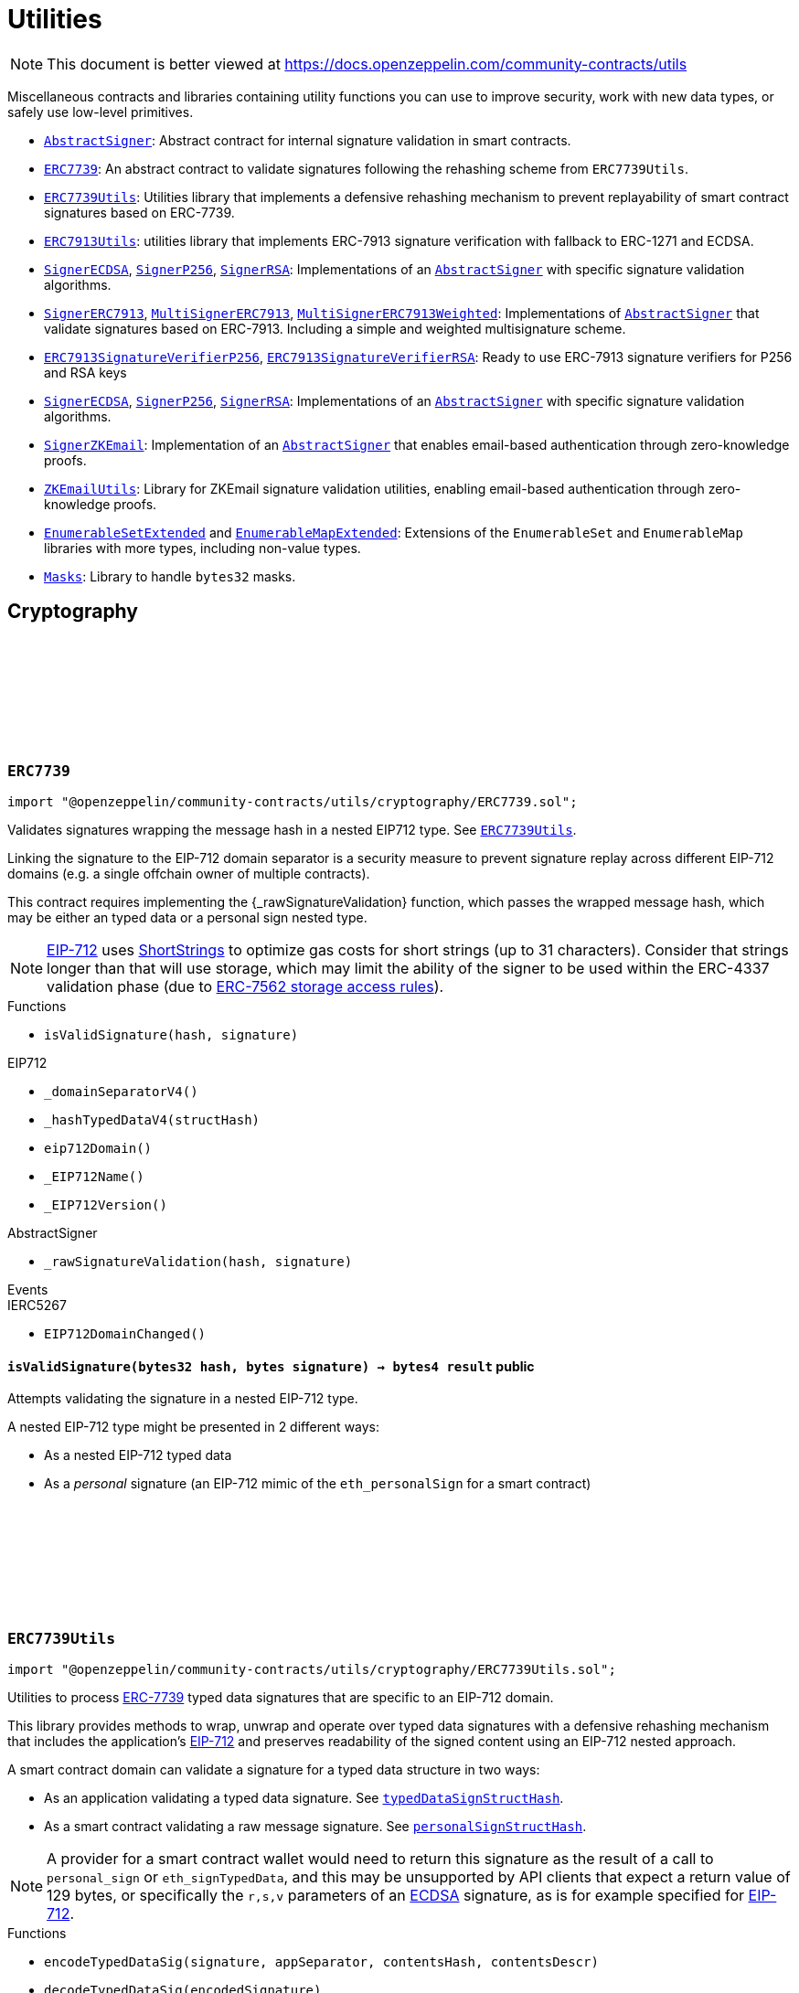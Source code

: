 :github-icon: pass:[<svg class="icon"><use href="#github-icon"/></svg>]
:AbstractSigner: pass:normal[xref:utils.adoc#AbstractSigner[`AbstractSigner`]]
:ERC7739: pass:normal[xref:utils.adoc#ERC7739[`ERC7739`]]
:ERC7739Utils: pass:normal[xref:utils.adoc#ERC7739Utils[`ERC7739Utils`]]
:ERC7913Utils: pass:normal[xref:utils.adoc#ERC7913Utils[`ERC7913Utils`]]
:SignerECDSA: pass:normal[xref:utils.adoc#SignerECDSA[`SignerECDSA`]]
:SignerP256: pass:normal[xref:utils.adoc#SignerP256[`SignerP256`]]
:SignerRSA: pass:normal[xref:utils.adoc#SignerRSA[`SignerRSA`]]
:AbstractSigner: pass:normal[xref:utils.adoc#AbstractSigner[`AbstractSigner`]]
:SignerERC7913: pass:normal[xref:utils.adoc#SignerERC7913[`SignerERC7913`]]
:MultiSignerERC7913: pass:normal[xref:utils.adoc#MultiSignerERC7913[`MultiSignerERC7913`]]
:MultiSignerERC7913Weighted: pass:normal[xref:utils.adoc#MultiSignerERC7913Weighted[`MultiSignerERC7913Weighted`]]
:AbstractSigner: pass:normal[xref:utils.adoc#AbstractSigner[`AbstractSigner`]]
:ERC7913SignatureVerifierP256: pass:normal[xref:utils.adoc#ERC7913SignatureVerifierP256[`ERC7913SignatureVerifierP256`]]
:ERC7913SignatureVerifierRSA: pass:normal[xref:utils.adoc#ERC7913SignatureVerifierRSA[`ERC7913SignatureVerifierRSA`]]
:SignerECDSA: pass:normal[xref:utils.adoc#SignerECDSA[`SignerECDSA`]]
:SignerP256: pass:normal[xref:utils.adoc#SignerP256[`SignerP256`]]
:SignerRSA: pass:normal[xref:utils.adoc#SignerRSA[`SignerRSA`]]
:AbstractSigner: pass:normal[xref:utils.adoc#AbstractSigner[`AbstractSigner`]]
:SignerZKEmail: pass:normal[xref:utils.adoc#SignerZKEmail[`SignerZKEmail`]]
:AbstractSigner: pass:normal[xref:utils.adoc#AbstractSigner[`AbstractSigner`]]
:ZKEmailUtils: pass:normal[xref:utils.adoc#ZKEmailUtils[`ZKEmailUtils`]]
:EnumerableSetExtended: pass:normal[xref:utils.adoc#EnumerableSetExtended[`EnumerableSetExtended`]]
:EnumerableMapExtended: pass:normal[xref:utils.adoc#EnumerableMapExtended[`EnumerableMapExtended`]]
:Masks: pass:normal[xref:utils.adoc#Masks[`Masks`]]
:ERC7739Utils: pass:normal[xref:utils.adoc#ERC7739Utils[`ERC7739Utils`]]
:AbstractSigner: pass:normal[xref:utils.adoc#AbstractSigner[`AbstractSigner`]]
:Account: pass:normal[xref:account.adoc#Account[`Account`]]
:AbstractSigner: pass:normal[xref:utils.adoc#AbstractSigner[`AbstractSigner`]]
:Account: pass:normal[xref:account.adoc#Account[`Account`]]
:AbstractSigner: pass:normal[xref:utils.adoc#AbstractSigner[`AbstractSigner`]]
:MultiSignerERC7913: pass:normal[xref:utils.adoc#MultiSignerERC7913[`MultiSignerERC7913`]]
:AbstractSigner: pass:normal[xref:utils.adoc#AbstractSigner[`AbstractSigner`]]
:Account: pass:normal[xref:account.adoc#Account[`Account`]]
:AbstractSigner: pass:normal[xref:utils.adoc#AbstractSigner[`AbstractSigner`]]
:AbstractSigner: pass:normal[xref:utils.adoc#AbstractSigner[`AbstractSigner`]]
:Account: pass:normal[xref:account.adoc#Account[`Account`]]
:AbstractSigner-_rawSignatureValidation: pass:normal[xref:utils.adoc#AbstractSigner-_rawSignatureValidation-bytes32-bytes-[`AbstractSigner._rawSignatureValidation`]]
:AbstractSigner: pass:normal[xref:utils.adoc#AbstractSigner[`AbstractSigner`]]
:AbstractSigner-_rawSignatureValidation: pass:normal[xref:utils.adoc#AbstractSigner-_rawSignatureValidation-bytes32-bytes-[`AbstractSigner._rawSignatureValidation`]]
= Utilities

[.readme-notice]
NOTE: This document is better viewed at https://docs.openzeppelin.com/community-contracts/utils

Miscellaneous contracts and libraries containing utility functions you can use to improve security, work with new data types, or safely use low-level primitives.

 * {AbstractSigner}: Abstract contract for internal signature validation in smart contracts.
 * {ERC7739}: An abstract contract to validate signatures following the rehashing scheme from `ERC7739Utils`.
 * {ERC7739Utils}: Utilities library that implements a defensive rehashing mechanism to prevent replayability of smart contract signatures based on ERC-7739.
 * {ERC7913Utils}: utilities library that implements ERC-7913 signature verification with fallback to ERC-1271 and ECDSA.
 * {SignerECDSA}, {SignerP256}, {SignerRSA}: Implementations of an {AbstractSigner} with specific signature validation algorithms.
 * {SignerERC7913}, {MultiSignerERC7913}, {MultiSignerERC7913Weighted}: Implementations of {AbstractSigner} that validate signatures based on ERC-7913. Including a simple and weighted multisignature scheme.
 * {ERC7913SignatureVerifierP256}, {ERC7913SignatureVerifierRSA}: Ready to use ERC-7913 signature verifiers for P256 and RSA keys
 * {SignerECDSA}, {SignerP256}, {SignerRSA}: Implementations of an {AbstractSigner} with specific signature validation algorithms.
 * {SignerZKEmail}: Implementation of an {AbstractSigner} that enables email-based authentication through zero-knowledge proofs.
 * {ZKEmailUtils}: Library for ZKEmail signature validation utilities, enabling email-based authentication through zero-knowledge proofs.
 * {EnumerableSetExtended} and {EnumerableMapExtended}: Extensions of the `EnumerableSet` and `EnumerableMap` libraries with more types, including non-value types.
 * {Masks}: Library to handle `bytes32` masks.

== Cryptography

:isValidSignature: pass:normal[xref:#ERC7739-isValidSignature-bytes32-bytes-[`++isValidSignature++`]]

[.contract]
[[ERC7739]]
=== `++ERC7739++` link:https://github.com/OpenZeppelin/openzeppelin-community-contracts/blob/master/contracts/utils/cryptography/ERC7739.sol[{github-icon},role=heading-link]

[.hljs-theme-light.nopadding]
```solidity
import "@openzeppelin/community-contracts/utils/cryptography/ERC7739.sol";
```

Validates signatures wrapping the message hash in a nested EIP712 type. See {ERC7739Utils}.

Linking the signature to the EIP-712 domain separator is a security measure to prevent signature replay across different
EIP-712 domains (e.g. a single offchain owner of multiple contracts).

This contract requires implementing the {_rawSignatureValidation} function, which passes the wrapped message hash,
which may be either an typed data or a personal sign nested type.

NOTE: https://docs.openzeppelin.com/contracts/api/utils#EIP712[EIP-712] uses
https://docs.openzeppelin.com/contracts/api/utils#ShortStrings[ShortStrings] to optimize gas costs for
short strings (up to 31 characters). Consider that strings longer than that will use storage, which
may limit the ability of the signer to be used within the ERC-4337 validation phase (due to
https://eips.ethereum.org/EIPS/eip-7562#storage-rules[ERC-7562 storage access rules]).

[.contract-index]
.Functions
--
* `++isValidSignature(hash, signature)++`

[.contract-subindex-inherited]
.IERC1271

[.contract-subindex-inherited]
.EIP712
* `++_domainSeparatorV4()++`
* `++_hashTypedDataV4(structHash)++`
* `++eip712Domain()++`
* `++_EIP712Name()++`
* `++_EIP712Version()++`

[.contract-subindex-inherited]
.IERC5267

[.contract-subindex-inherited]
.AbstractSigner
* `++_rawSignatureValidation(hash, signature)++`

--

[.contract-index]
.Events
--

[.contract-subindex-inherited]
.IERC1271

[.contract-subindex-inherited]
.EIP712

[.contract-subindex-inherited]
.IERC5267
* `++EIP712DomainChanged()++`

[.contract-subindex-inherited]
.AbstractSigner

--

[.contract-item]
[[ERC7739-isValidSignature-bytes32-bytes-]]
==== `[.contract-item-name]#++isValidSignature++#++(bytes32 hash, bytes signature) → bytes4 result++` [.item-kind]#public#

Attempts validating the signature in a nested EIP-712 type.

A nested EIP-712 type might be presented in 2 different ways:

- As a nested EIP-712 typed data
- As a _personal_ signature (an EIP-712 mimic of the `eth_personalSign` for a smart contract)

:encodeTypedDataSig: pass:normal[xref:#ERC7739Utils-encodeTypedDataSig-bytes-bytes32-bytes32-string-[`++encodeTypedDataSig++`]]
:decodeTypedDataSig: pass:normal[xref:#ERC7739Utils-decodeTypedDataSig-bytes-[`++decodeTypedDataSig++`]]
:personalSignStructHash: pass:normal[xref:#ERC7739Utils-personalSignStructHash-bytes32-[`++personalSignStructHash++`]]
:typedDataSignStructHash: pass:normal[xref:#ERC7739Utils-typedDataSignStructHash-string-string-bytes32-bytes-[`++typedDataSignStructHash++`]]
:typedDataSignStructHash: pass:normal[xref:#ERC7739Utils-typedDataSignStructHash-string-bytes32-bytes-[`++typedDataSignStructHash++`]]
:typedDataSignTypehash: pass:normal[xref:#ERC7739Utils-typedDataSignTypehash-string-string-[`++typedDataSignTypehash++`]]
:decodeContentsDescr: pass:normal[xref:#ERC7739Utils-decodeContentsDescr-string-[`++decodeContentsDescr++`]]

[.contract]
[[ERC7739Utils]]
=== `++ERC7739Utils++` link:https://github.com/OpenZeppelin/openzeppelin-community-contracts/blob/master/contracts/utils/cryptography/ERC7739Utils.sol[{github-icon},role=heading-link]

[.hljs-theme-light.nopadding]
```solidity
import "@openzeppelin/community-contracts/utils/cryptography/ERC7739Utils.sol";
```

Utilities to process https://ercs.ethereum.org/ERCS/erc-7739[ERC-7739] typed data signatures
that are specific to an EIP-712 domain.

This library provides methods to wrap, unwrap and operate over typed data signatures with a defensive
rehashing mechanism that includes the application's
https://docs.openzeppelin.com/contracts/api/utils#EIP712-_domainSeparatorV4[EIP-712]
and preserves readability of the signed content using an EIP-712 nested approach.

A smart contract domain can validate a signature for a typed data structure in two ways:

- As an application validating a typed data signature. See {typedDataSignStructHash}.
- As a smart contract validating a raw message signature. See {personalSignStructHash}.

NOTE: A provider for a smart contract wallet would need to return this signature as the
result of a call to `personal_sign` or `eth_signTypedData`, and this may be unsupported by
API clients that expect a return value of 129 bytes, or specifically the `r,s,v` parameters
of an https://docs.openzeppelin.com/contracts/api/utils#ECDSA[ECDSA] signature, as is for
example specified for https://docs.openzeppelin.com/contracts/api/utils#EIP712[EIP-712].

[.contract-index]
.Functions
--
* `++encodeTypedDataSig(signature, appSeparator, contentsHash, contentsDescr)++`
* `++decodeTypedDataSig(encodedSignature)++`
* `++personalSignStructHash(contents)++`
* `++typedDataSignStructHash(contentsName, contentsType, contentsHash, domainBytes)++`
* `++typedDataSignStructHash(contentsDescr, contentsHash, domainBytes)++`
* `++typedDataSignTypehash(contentsName, contentsType)++`
* `++decodeContentsDescr(contentsDescr)++`

--

[.contract-item]
[[ERC7739Utils-encodeTypedDataSig-bytes-bytes32-bytes32-string-]]
==== `[.contract-item-name]#++encodeTypedDataSig++#++(bytes signature, bytes32 appSeparator, bytes32 contentsHash, string contentsDescr) → bytes++` [.item-kind]#internal#

Nest a signature for a given EIP-712 type into a nested signature for the domain of the app.

Counterpart of {decodeTypedDataSig} to extract the original signature and the nested components.

[.contract-item]
[[ERC7739Utils-decodeTypedDataSig-bytes-]]
==== `[.contract-item-name]#++decodeTypedDataSig++#++(bytes encodedSignature) → bytes signature, bytes32 appSeparator, bytes32 contentsHash, string contentsDescr++` [.item-kind]#internal#

Parses a nested signature into its components.

Constructed as follows:

`signature ‖ APP_DOMAIN_SEPARATOR ‖ contentsHash ‖ contentsDescr ‖ uint16(contentsDescr.length)`

- `signature` is the signature for the (ERC-7739) nested struct hash. This signature indirectly signs over the
  original "contents" hash (from the app) and the account's domain separator.
- `APP_DOMAIN_SEPARATOR` is the EIP-712 {EIP712-_domainSeparatorV4} of the application smart contract that is
  requesting the signature verification (though ERC-1271).
- `contentsHash` is the hash of the underlying data structure or message.
- `contentsDescr` is a descriptor of the "contents" part of the the EIP-712 type of the nested signature.

NOTE: This function returns empty if the input format is invalid instead of reverting.
data instead.

[.contract-item]
[[ERC7739Utils-personalSignStructHash-bytes32-]]
==== `[.contract-item-name]#++personalSignStructHash++#++(bytes32 contents) → bytes32++` [.item-kind]#internal#

Nests an `ERC-191` digest into a `PersonalSign` EIP-712 struct, and returns the corresponding struct hash.
This struct hash must be combined with a domain separator, using {MessageHashUtils-toTypedDataHash} before
being verified/recovered.

This is used to simulates the `personal_sign` RPC method in the context of smart contracts.

[.contract-item]
[[ERC7739Utils-typedDataSignStructHash-string-string-bytes32-bytes-]]
==== `[.contract-item-name]#++typedDataSignStructHash++#++(string contentsName, string contentsType, bytes32 contentsHash, bytes domainBytes) → bytes32 result++` [.item-kind]#internal#

Nests an `EIP-712` hash (`contents`) into a `TypedDataSign` EIP-712 struct, and returns the corresponding
struct hash. This struct hash must be combined with a domain separator, using {MessageHashUtils-toTypedDataHash}
before being verified/recovered.

[.contract-item]
[[ERC7739Utils-typedDataSignStructHash-string-bytes32-bytes-]]
==== `[.contract-item-name]#++typedDataSignStructHash++#++(string contentsDescr, bytes32 contentsHash, bytes domainBytes) → bytes32 result++` [.item-kind]#internal#

Variant of {typedDataSignStructHash-string-string-bytes32-bytes} that takes a content descriptor
and decodes the `contentsName` and `contentsType` out of it.

[.contract-item]
[[ERC7739Utils-typedDataSignTypehash-string-string-]]
==== `[.contract-item-name]#++typedDataSignTypehash++#++(string contentsName, string contentsType) → bytes32++` [.item-kind]#internal#

Compute the EIP-712 typehash of the `TypedDataSign` structure for a given type (and typename).

[.contract-item]
[[ERC7739Utils-decodeContentsDescr-string-]]
==== `[.contract-item-name]#++decodeContentsDescr++#++(string contentsDescr) → string contentsName, string contentsType++` [.item-kind]#internal#

Parse the type name out of the ERC-7739 contents type description. Supports both the implicit and explicit
modes.

Following ERC-7739 specifications, a `contentsName` is considered invalid if it's empty or it contains
any of the following bytes , )\x00

If the `contentsType` is invalid, this returns an empty string. Otherwise, the return string has non-zero
length.

:EmailProofError: pass:normal[xref:#ZKEmailUtils-EmailProofError[`++EmailProofError++`]]
:Case: pass:normal[xref:#ZKEmailUtils-Case[`++Case++`]]
:isValidZKEmail: pass:normal[xref:#ZKEmailUtils-isValidZKEmail-struct-EmailAuthMsg-contract-IDKIMRegistry-contract-IVerifier-[`++isValidZKEmail++`]]
:isValidZKEmail: pass:normal[xref:#ZKEmailUtils-isValidZKEmail-struct-EmailAuthMsg-contract-IDKIMRegistry-contract-IVerifier-string---[`++isValidZKEmail++`]]
:isValidZKEmail: pass:normal[xref:#ZKEmailUtils-isValidZKEmail-struct-EmailAuthMsg-contract-IDKIMRegistry-contract-IVerifier-string---enum-ZKEmailUtils-Case-[`++isValidZKEmail++`]]

[.contract]
[[ZKEmailUtils]]
=== `++ZKEmailUtils++` link:https://github.com/OpenZeppelin/openzeppelin-community-contracts/blob/master/contracts/utils/cryptography/ZKEmailUtils.sol[{github-icon},role=heading-link]

[.hljs-theme-light.nopadding]
```solidity
import "@openzeppelin/community-contracts/utils/cryptography/ZKEmailUtils.sol";
```

Library for https://docs.zk.email[ZKEmail] signature validation utilities.

ZKEmail is a protocol that enables email-based authentication and authorization for smart contracts
using zero-knowledge proofs. It allows users to prove ownership of an email address without revealing
the email content or private keys.

The validation process involves several key components:

* A https://docs.zk.email/architecture/dkim-verification[DKIMRegistry] (DomainKeys Identified Mail) verification
mechanism to ensure the email was sent from a valid domain. Defined by an `IDKIMRegistry` interface.
* A https://docs.zk.email/email-tx-builder/architecture/command-templates[command template] validation
mechanism to ensure the email command matches the expected format and parameters.
* A https://docs.zk.email/architecture/zk-proofs#how-zk-email-uses-zero-knowledge-proofs[zero-knowledge proof] verification
mechanism to ensure the email was actually sent and received without revealing its contents. Defined by an `IVerifier` interface.

[.contract-index]
.Functions
--
* `++isValidZKEmail(emailAuthMsg, dkimregistry, verifier)++`
* `++isValidZKEmail(emailAuthMsg, dkimregistry, verifier, template)++`
* `++isValidZKEmail(emailAuthMsg, dkimregistry, verifier, template, stringCase)++`

--

[.contract-item]
[[ZKEmailUtils-isValidZKEmail-struct-EmailAuthMsg-contract-IDKIMRegistry-contract-IVerifier-]]
==== `[.contract-item-name]#++isValidZKEmail++#++(struct EmailAuthMsg emailAuthMsg, contract IDKIMRegistry dkimregistry, contract IVerifier verifier) → enum ZKEmailUtils.EmailProofError++` [.item-kind]#internal#

Variant of {isValidZKEmail} that validates the `["signHash", "{uint}"]` command template.

[.contract-item]
[[ZKEmailUtils-isValidZKEmail-struct-EmailAuthMsg-contract-IDKIMRegistry-contract-IVerifier-string---]]
==== `[.contract-item-name]#++isValidZKEmail++#++(struct EmailAuthMsg emailAuthMsg, contract IDKIMRegistry dkimregistry, contract IVerifier verifier, string[] template) → enum ZKEmailUtils.EmailProofError++` [.item-kind]#internal#

Validates a ZKEmail authentication message.

This function takes an email authentication message, a DKIM registry contract, and a verifier contract
as inputs. It performs several validation checks and returns a tuple containing a boolean success flag
and an {EmailProofError} if validation failed. Returns {EmailProofError.NoError} if all validations pass,
or false with a specific {EmailProofError} indicating which validation check failed.

NOTE: Attempts to validate the command for all possible string {Case} values.

[.contract-item]
[[ZKEmailUtils-isValidZKEmail-struct-EmailAuthMsg-contract-IDKIMRegistry-contract-IVerifier-string---enum-ZKEmailUtils-Case-]]
==== `[.contract-item-name]#++isValidZKEmail++#++(struct EmailAuthMsg emailAuthMsg, contract IDKIMRegistry dkimregistry, contract IVerifier verifier, string[] template, enum ZKEmailUtils.Case stringCase) → enum ZKEmailUtils.EmailProofError++` [.item-kind]#internal#

Variant of {isValidZKEmail} that validates a template with a specific string {Case}.

Useful for templates with Ethereum address matchers (i.e. `{ethAddr}`), which are case-sensitive (e.g., `["someCommand", "{address}"]`).

=== Abstract Signers

:_rawSignatureValidation: pass:normal[xref:#AbstractSigner-_rawSignatureValidation-bytes32-bytes-[`++_rawSignatureValidation++`]]

[.contract]
[[AbstractSigner]]
=== `++AbstractSigner++` link:https://github.com/OpenZeppelin/openzeppelin-community-contracts/blob/master/contracts/utils/cryptography/AbstractSigner.sol[{github-icon},role=heading-link]

[.hljs-theme-light.nopadding]
```solidity
import "@openzeppelin/community-contracts/utils/cryptography/AbstractSigner.sol";
```

Abstract contract for signature validation.

Developers must implement {_rawSignatureValidation} and use it as the lowest-level signature validation mechanism.

[.contract-index]
.Functions
--
* `++_rawSignatureValidation(hash, signature)++`

--

[.contract-item]
[[AbstractSigner-_rawSignatureValidation-bytes32-bytes-]]
==== `[.contract-item-name]#++_rawSignatureValidation++#++(bytes32 hash, bytes signature) → bool++` [.item-kind]#internal#

Signature validation algorithm.

WARNING: Implementing a signature validation algorithm is a security-sensitive operation as it involves
cryptographic verification. It is important to review and test thoroughly before deployment. Consider
using one of the signature verification libraries (https://docs.openzeppelin.com/contracts/api/utils#ECDSA[ECDSA],
https://docs.openzeppelin.com/contracts/api/utils#P256[P256] or https://docs.openzeppelin.com/contracts/api/utils#RSA[RSA]).

:_setSigner: pass:normal[xref:#SignerECDSA-_setSigner-address-[`++_setSigner++`]]
:signer: pass:normal[xref:#SignerECDSA-signer--[`++signer++`]]
:_rawSignatureValidation: pass:normal[xref:#SignerECDSA-_rawSignatureValidation-bytes32-bytes-[`++_rawSignatureValidation++`]]

[.contract]
[[SignerECDSA]]
=== `++SignerECDSA++` link:https://github.com/OpenZeppelin/openzeppelin-community-contracts/blob/master/contracts/utils/cryptography/SignerECDSA.sol[{github-icon},role=heading-link]

[.hljs-theme-light.nopadding]
```solidity
import "@openzeppelin/community-contracts/utils/cryptography/SignerECDSA.sol";
```

Implementation of {AbstractSigner} using
https://docs.openzeppelin.com/contracts/api/utils#ECDSA[ECDSA] signatures.

For {Account} usage, a {_setSigner} function is provided to set the {signer} address.
Doing so is easier for a factory, who is likely to use initializable clones of this contract.

Example of usage:

```solidity
contract MyAccountECDSA is Account, SignerECDSA, Initializable {
    function initialize(address signerAddr) public initializer {
      _setSigner(signerAddr);
    }
}
```

IMPORTANT: Failing to call {_setSigner} either during construction (if used standalone)
or during initialization (if used as a clone) may leave the signer either front-runnable or unusable.

[.contract-index]
.Functions
--
* `++_setSigner(signerAddr)++`
* `++signer()++`
* `++_rawSignatureValidation(hash, signature)++`

[.contract-subindex-inherited]
.AbstractSigner

--

[.contract-item]
[[SignerECDSA-_setSigner-address-]]
==== `[.contract-item-name]#++_setSigner++#++(address signerAddr)++` [.item-kind]#internal#

Sets the signer with the address of the native signer. This function should be called during construction
or through an initializer.

[.contract-item]
[[SignerECDSA-signer--]]
==== `[.contract-item-name]#++signer++#++() → address++` [.item-kind]#public#

Return the signer's address.

[.contract-item]
[[SignerECDSA-_rawSignatureValidation-bytes32-bytes-]]
==== `[.contract-item-name]#++_rawSignatureValidation++#++(bytes32 hash, bytes signature) → bool++` [.item-kind]#internal#

Signature validation algorithm.

WARNING: Implementing a signature validation algorithm is a security-sensitive operation as it involves
cryptographic verification. It is important to review and test thoroughly before deployment. Consider
using one of the signature verification libraries (https://docs.openzeppelin.com/contracts/api/utils#ECDSA[ECDSA],
https://docs.openzeppelin.com/contracts/api/utils#P256[P256] or https://docs.openzeppelin.com/contracts/api/utils#RSA[RSA]).

:_setSigner: pass:normal[xref:#SignerERC7913-_setSigner-bytes-[`++_setSigner++`]]
:signer: pass:normal[xref:#SignerERC7913-signer--[`++signer++`]]
:_rawSignatureValidation: pass:normal[xref:#SignerERC7913-_rawSignatureValidation-bytes32-bytes-[`++_rawSignatureValidation++`]]

[.contract]
[[SignerERC7913]]
=== `++SignerERC7913++` link:https://github.com/OpenZeppelin/openzeppelin-community-contracts/blob/master/contracts/utils/cryptography/SignerERC7913.sol[{github-icon},role=heading-link]

[.hljs-theme-light.nopadding]
```solidity
import "@openzeppelin/community-contracts/utils/cryptography/SignerERC7913.sol";
```

Implementation of {AbstractSigner} using
https://eips.ethereum.org/EIPS/eip-7913[ERC-7913] signature verification.

For {Account} usage, a {_setSigner} function is provided to set the ERC-7913 formatted {signer}.
Doing so is easier for a factory, who is likely to use initializable clones of this contract.

The signer is a `bytes` object that concatenates a verifier address and a key: `verifier || key`.

Example of usage:

```solidity
contract MyAccountERC7913 is Account, SignerERC7913, Initializable {
    function initialize(bytes memory signer_) public initializer {
      _setSigner(signer_);
    }
}
```

IMPORTANT: Failing to call {_setSigner} either during construction (if used standalone)
or during initialization (if used as a clone) may leave the signer either front-runnable or unusable.

[.contract-index]
.Functions
--
* `++_setSigner(signer_)++`
* `++signer()++`
* `++_rawSignatureValidation(hash, signature)++`

[.contract-subindex-inherited]
.AbstractSigner

--

[.contract-item]
[[SignerERC7913-_setSigner-bytes-]]
==== `[.contract-item-name]#++_setSigner++#++(bytes signer_)++` [.item-kind]#internal#

Sets the signer (i.e. `verifier || key`) with an ERC-7913 formatted signer.

[.contract-item]
[[SignerERC7913-signer--]]
==== `[.contract-item-name]#++signer++#++() → bytes++` [.item-kind]#public#

Return the ERC-7913 signer (i.e. `verifier || key`).

[.contract-item]
[[SignerERC7913-_rawSignatureValidation-bytes32-bytes-]]
==== `[.contract-item-name]#++_rawSignatureValidation++#++(bytes32 hash, bytes signature) → bool++` [.item-kind]#internal#

Verifies a signature using {ERC7913Utils.isValidSignatureNow} with {signer}, `hash` and `signature`.

:ERC7913SignersAdded: pass:normal[xref:#MultiSignerERC7913-ERC7913SignersAdded-bytes---[`++ERC7913SignersAdded++`]]
:ERC7913SignersRemoved: pass:normal[xref:#MultiSignerERC7913-ERC7913SignersRemoved-bytes---[`++ERC7913SignersRemoved++`]]
:ERC7913ThresholdSet: pass:normal[xref:#MultiSignerERC7913-ERC7913ThresholdSet-uint256-[`++ERC7913ThresholdSet++`]]
:MultiSignerERC7913AlreadyExists: pass:normal[xref:#MultiSignerERC7913-MultiSignerERC7913AlreadyExists-bytes-[`++MultiSignerERC7913AlreadyExists++`]]
:MultiSignerERC7913NonexistentSigner: pass:normal[xref:#MultiSignerERC7913-MultiSignerERC7913NonexistentSigner-bytes-[`++MultiSignerERC7913NonexistentSigner++`]]
:MultiSignerERC7913InvalidSigner: pass:normal[xref:#MultiSignerERC7913-MultiSignerERC7913InvalidSigner-bytes-[`++MultiSignerERC7913InvalidSigner++`]]
:MultiSignerERC7913UnreachableThreshold: pass:normal[xref:#MultiSignerERC7913-MultiSignerERC7913UnreachableThreshold-uint256-uint256-[`++MultiSignerERC7913UnreachableThreshold++`]]
:signerId: pass:normal[xref:#MultiSignerERC7913-signerId-bytes-[`++signerId++`]]
:signers: pass:normal[xref:#MultiSignerERC7913-signers--[`++signers++`]]
:isSigner: pass:normal[xref:#MultiSignerERC7913-isSigner-bytes-[`++isSigner++`]]
:threshold: pass:normal[xref:#MultiSignerERC7913-threshold--[`++threshold++`]]
:_signers: pass:normal[xref:#MultiSignerERC7913-_signers--[`++_signers++`]]
:_addSigners: pass:normal[xref:#MultiSignerERC7913-_addSigners-bytes---[`++_addSigners++`]]
:_removeSigners: pass:normal[xref:#MultiSignerERC7913-_removeSigners-bytes---[`++_removeSigners++`]]
:_setThreshold: pass:normal[xref:#MultiSignerERC7913-_setThreshold-uint256-[`++_setThreshold++`]]
:_validateReachableThreshold: pass:normal[xref:#MultiSignerERC7913-_validateReachableThreshold--[`++_validateReachableThreshold++`]]
:_rawSignatureValidation: pass:normal[xref:#MultiSignerERC7913-_rawSignatureValidation-bytes32-bytes-[`++_rawSignatureValidation++`]]
:_validateNSignatures: pass:normal[xref:#MultiSignerERC7913-_validateNSignatures-bytes32-bytes---bytes---[`++_validateNSignatures++`]]
:_validateThreshold: pass:normal[xref:#MultiSignerERC7913-_validateThreshold-bytes---[`++_validateThreshold++`]]

[.contract]
[[MultiSignerERC7913]]
=== `++MultiSignerERC7913++` link:https://github.com/OpenZeppelin/openzeppelin-community-contracts/blob/master/contracts/utils/cryptography/MultiSignerERC7913.sol[{github-icon},role=heading-link]

[.hljs-theme-light.nopadding]
```solidity
import "@openzeppelin/community-contracts/utils/cryptography/MultiSignerERC7913.sol";
```

Implementation of {AbstractSigner} using multiple ERC-7913 signers with a threshold-based
signature verification system.

This contract allows managing a set of authorized signers and requires a minimum number of
signatures (threshold) to approve operations. It uses ERC-7913 formatted signers, which
concatenate a verifier address and a key: `verifier || key`.

Example of usage:

```solidity
contract MyMultiSignerAccount is Account, MultiSignerERC7913, Initializable {
    constructor() EIP712("MyMultiSignerAccount", "1") {}

    function initialize(bytes[] memory signers, uint256 threshold) public initializer {
        _addSigners(signers);
        _setThreshold(threshold);
    }

    function addSigners(bytes[] memory signers) public onlyEntryPointOrSelf {
        _addSigners(signers);
    }

    function removeSigners(bytes[] memory signers) public onlyEntryPointOrSelf {
        _removeSigners(signers);
    }

    function setThreshold(uint256 threshold) public onlyEntryPointOrSelf {
        _setThreshold(threshold);
    }
}
```

IMPORTANT: Failing to properly initialize the signers and threshold either during construction
(if used standalone) or during initialization (if used as a clone) may leave the contract
either front-runnable or unusable.

[.contract-index]
.Functions
--
* `++signerId(signer)++`
* `++signers()++`
* `++isSigner(signer)++`
* `++threshold()++`
* `++_signers()++`
* `++_addSigners(newSigners)++`
* `++_removeSigners(oldSigners)++`
* `++_setThreshold(newThreshold)++`
* `++_validateReachableThreshold()++`
* `++_rawSignatureValidation(hash, signature)++`
* `++_validateNSignatures(hash, signingSigners, signatures)++`
* `++_validateThreshold(validatingSigners)++`

[.contract-subindex-inherited]
.AbstractSigner

--

[.contract-index]
.Events
--
* `++ERC7913SignersAdded(signers)++`
* `++ERC7913SignersRemoved(signers)++`
* `++ERC7913ThresholdSet(threshold)++`

[.contract-subindex-inherited]
.AbstractSigner

--

[.contract-index]
.Errors
--
* `++MultiSignerERC7913AlreadyExists(signer)++`
* `++MultiSignerERC7913NonexistentSigner(signer)++`
* `++MultiSignerERC7913InvalidSigner(signer)++`
* `++MultiSignerERC7913UnreachableThreshold(signers, threshold)++`

[.contract-subindex-inherited]
.AbstractSigner

--

[.contract-item]
[[MultiSignerERC7913-signerId-bytes-]]
==== `[.contract-item-name]#++signerId++#++(bytes signer) → bytes32++` [.item-kind]#public#

Returns the internal id of the `signer`.

[.contract-item]
[[MultiSignerERC7913-signers--]]
==== `[.contract-item-name]#++signers++#++() → bytes[]++` [.item-kind]#public#

Returns the set of authorized signers. Prefer {_signers} for internal use.

WARNING: This operation copies the entire signers set to memory, which can be expensive. This is designed
for view accessors queried without gas fees. Using it in state-changing functions may become uncallable
if the signers set grows too large.

[.contract-item]
[[MultiSignerERC7913-isSigner-bytes-]]
==== `[.contract-item-name]#++isSigner++#++(bytes signer) → bool++` [.item-kind]#public#

Returns whether the `signer` is an authorized signer.

[.contract-item]
[[MultiSignerERC7913-threshold--]]
==== `[.contract-item-name]#++threshold++#++() → uint256++` [.item-kind]#public#

Returns the minimum number of signers required to approve a multisignature operation.

[.contract-item]
[[MultiSignerERC7913-_signers--]]
==== `[.contract-item-name]#++_signers++#++() → struct EnumerableSetExtended.BytesSet++` [.item-kind]#internal#

Returns the set of authorized signers.

[.contract-item]
[[MultiSignerERC7913-_addSigners-bytes---]]
==== `[.contract-item-name]#++_addSigners++#++(bytes[] newSigners)++` [.item-kind]#internal#

Adds the `newSigners` to those allowed to sign on behalf of this contract. Internal version without access control.

[.contract-item]
[[MultiSignerERC7913-_removeSigners-bytes---]]
==== `[.contract-item-name]#++_removeSigners++#++(bytes[] oldSigners)++` [.item-kind]#internal#

Removes the `oldSigners` from the authorized signers. Internal version without access control.

[.contract-item]
[[MultiSignerERC7913-_setThreshold-uint256-]]
==== `[.contract-item-name]#++_setThreshold++#++(uint256 newThreshold)++` [.item-kind]#internal#

Sets the signatures `threshold` required to approve a multisignature operation. Internal version without access control.

[.contract-item]
[[MultiSignerERC7913-_validateReachableThreshold--]]
==== `[.contract-item-name]#++_validateReachableThreshold++#++()++` [.item-kind]#internal#

Validates the current threshold is reachable.

[.contract-item]
[[MultiSignerERC7913-_rawSignatureValidation-bytes32-bytes-]]
==== `[.contract-item-name]#++_rawSignatureValidation++#++(bytes32 hash, bytes signature) → bool++` [.item-kind]#internal#

Decodes, validates the signature and checks the signers are authorized.
See {_validateNSignatures} and {_validateThreshold} for more details.

Example of signature encoding:

```solidity
// Encode signers (verifier || key)
bytes memory signer1 = abi.encodePacked(verifier1, key1);
bytes memory signer2 = abi.encodePacked(verifier2, key2);

// Order signers by their id
if (keccak256(signer1) > keccak256(signer2)) {
    (signer1, signer2) = (signer2, signer1);
    (signature1, signature2) = (signature2, signature1);
}

// Assign ordered signers and signatures
bytes[] memory signers = new bytes[](2);
bytes[] memory signatures = new bytes[](2);
signers[0] = signer1;
signatures[0] = signature1;
signers[1] = signer2;
signatures[1] = signature2;

// Encode the multi signature
bytes memory signature = abi.encode(signers, signatures);
```

[.contract-item]
[[MultiSignerERC7913-_validateNSignatures-bytes32-bytes---bytes---]]
==== `[.contract-item-name]#++_validateNSignatures++#++(bytes32 hash, bytes[] signingSigners, bytes[] signatures) → bool valid++` [.item-kind]#internal#

Validates the signatures using the signers and their corresponding signatures.
Returns whether whether the signers are authorized and the signatures are valid for the given hash.

IMPORTANT: For simplicity, this contract assumes that the signers are ordered by their {signerId} to
avoid duplication when iterating through the signers (i.e. `signerId(signer1) < signerId(signer2)`).
The function will return false if the signers are not ordered.

Requirements:

- The `signers` and `signatures` arrays must be of the same length.

[.contract-item]
[[MultiSignerERC7913-_validateThreshold-bytes---]]
==== `[.contract-item-name]#++_validateThreshold++#++(bytes[] validatingSigners) → bool++` [.item-kind]#internal#

Validates that the number of signers meets the {threshold} requirement.
Assumes the signers were already validated. See {_validateNSignatures} for more details.

[.contract-item]
[[MultiSignerERC7913-ERC7913SignersAdded-bytes---]]
==== `[.contract-item-name]#++ERC7913SignersAdded++#++(bytes[] indexed signers)++` [.item-kind]#event#

Emitted when signers are added.

[.contract-item]
[[MultiSignerERC7913-ERC7913SignersRemoved-bytes---]]
==== `[.contract-item-name]#++ERC7913SignersRemoved++#++(bytes[] indexed signers)++` [.item-kind]#event#

Emitted when signers are removed.

[.contract-item]
[[MultiSignerERC7913-ERC7913ThresholdSet-uint256-]]
==== `[.contract-item-name]#++ERC7913ThresholdSet++#++(uint256 threshold)++` [.item-kind]#event#

Emitted when the threshold is updated.

[.contract-item]
[[MultiSignerERC7913-MultiSignerERC7913AlreadyExists-bytes-]]
==== `[.contract-item-name]#++MultiSignerERC7913AlreadyExists++#++(bytes signer)++` [.item-kind]#error#

The `signer` already exists.

[.contract-item]
[[MultiSignerERC7913-MultiSignerERC7913NonexistentSigner-bytes-]]
==== `[.contract-item-name]#++MultiSignerERC7913NonexistentSigner++#++(bytes signer)++` [.item-kind]#error#

The `signer` does not exist.

[.contract-item]
[[MultiSignerERC7913-MultiSignerERC7913InvalidSigner-bytes-]]
==== `[.contract-item-name]#++MultiSignerERC7913InvalidSigner++#++(bytes signer)++` [.item-kind]#error#

The `signer` is less than 20 bytes long.

[.contract-item]
[[MultiSignerERC7913-MultiSignerERC7913UnreachableThreshold-uint256-uint256-]]
==== `[.contract-item-name]#++MultiSignerERC7913UnreachableThreshold++#++(uint256 signers, uint256 threshold)++` [.item-kind]#error#

The `threshold` is unreachable given the number of `signers`.

:ERC7913SignerWeightChanged: pass:normal[xref:#MultiSignerERC7913Weighted-ERC7913SignerWeightChanged-bytes-uint256-[`++ERC7913SignerWeightChanged++`]]
:MultiSignerERC7913WeightedInvalidWeight: pass:normal[xref:#MultiSignerERC7913Weighted-MultiSignerERC7913WeightedInvalidWeight-bytes-uint256-[`++MultiSignerERC7913WeightedInvalidWeight++`]]
:MultiSignerERC7913WeightedMismatchedLength: pass:normal[xref:#MultiSignerERC7913Weighted-MultiSignerERC7913WeightedMismatchedLength--[`++MultiSignerERC7913WeightedMismatchedLength++`]]
:signerWeight: pass:normal[xref:#MultiSignerERC7913Weighted-signerWeight-bytes-[`++signerWeight++`]]
:totalWeight: pass:normal[xref:#MultiSignerERC7913Weighted-totalWeight--[`++totalWeight++`]]
:_signerWeight: pass:normal[xref:#MultiSignerERC7913Weighted-_signerWeight-bytes-[`++_signerWeight++`]]
:_setSignerWeights: pass:normal[xref:#MultiSignerERC7913Weighted-_setSignerWeights-bytes---uint256---[`++_setSignerWeights++`]]
:_addSigners: pass:normal[xref:#MultiSignerERC7913Weighted-_addSigners-bytes---[`++_addSigners++`]]
:_removeSigners: pass:normal[xref:#MultiSignerERC7913Weighted-_removeSigners-bytes---[`++_removeSigners++`]]
:_validateReachableThreshold: pass:normal[xref:#MultiSignerERC7913Weighted-_validateReachableThreshold--[`++_validateReachableThreshold++`]]
:_validateThreshold: pass:normal[xref:#MultiSignerERC7913Weighted-_validateThreshold-bytes---[`++_validateThreshold++`]]
:_weightSigners: pass:normal[xref:#MultiSignerERC7913Weighted-_weightSigners-bytes---[`++_weightSigners++`]]

[.contract]
[[MultiSignerERC7913Weighted]]
=== `++MultiSignerERC7913Weighted++` link:https://github.com/OpenZeppelin/openzeppelin-community-contracts/blob/master/contracts/utils/cryptography/MultiSignerERC7913Weighted.sol[{github-icon},role=heading-link]

[.hljs-theme-light.nopadding]
```solidity
import "@openzeppelin/community-contracts/utils/cryptography/MultiSignerERC7913Weighted.sol";
```

Extension of {MultiSignerERC7913} that supports weighted signatures.

This contract allows assigning different weights to each signer, enabling more
flexible governance schemes. For example, some signers could have higher weight
than others, allowing for weighted voting or prioritized authorization.

Example of usage:

```solidity
contract MyWeightedMultiSignerAccount is Account, MultiSignerERC7913Weighted, Initializable {
    constructor() EIP712("MyWeightedMultiSignerAccount", "1") {}

    function initialize(bytes[] memory signers, uint256[] memory weights, uint256 threshold) public initializer {
        _addSigners(signers);
        _setSignerWeights(signers, weights);
        _setThreshold(threshold);
    }

    function addSigners(bytes[] memory signers) public onlyEntryPointOrSelf {
        _addSigners(signers);
    }

    function removeSigners(bytes[] memory signers) public onlyEntryPointOrSelf {
        _removeSigners(signers);
    }

    function setThreshold(uint256 threshold) public onlyEntryPointOrSelf {
        _setThreshold(threshold);
    }

    function setSignerWeights(bytes[] memory signers, uint256[] memory weights) public onlyEntryPointOrSelf {
        _setSignerWeights(signers, weights);
    }
}
```

IMPORTANT: When setting a threshold value, ensure it matches the scale used for signer weights.
For example, if signers have weights like 1, 2, or 3, then a threshold of 4 would require at
least two signers (e.g., one with weight 1 and one with weight 3). See {signerWeight}.

[.contract-index]
.Functions
--
* `++signerWeight(signer)++`
* `++totalWeight()++`
* `++_signerWeight(signer)++`
* `++_setSignerWeights(signers, newWeights)++`
* `++_addSigners(newSigners)++`
* `++_removeSigners(oldSigners)++`
* `++_validateReachableThreshold()++`
* `++_validateThreshold(signers)++`
* `++_weightSigners(signers)++`

[.contract-subindex-inherited]
.MultiSignerERC7913
* `++signerId(signer)++`
* `++signers()++`
* `++isSigner(signer)++`
* `++threshold()++`
* `++_signers()++`
* `++_setThreshold(newThreshold)++`
* `++_rawSignatureValidation(hash, signature)++`
* `++_validateNSignatures(hash, signingSigners, signatures)++`

[.contract-subindex-inherited]
.AbstractSigner

--

[.contract-index]
.Events
--
* `++ERC7913SignerWeightChanged(signer, weight)++`

[.contract-subindex-inherited]
.MultiSignerERC7913
* `++ERC7913SignersAdded(signers)++`
* `++ERC7913SignersRemoved(signers)++`
* `++ERC7913ThresholdSet(threshold)++`

[.contract-subindex-inherited]
.AbstractSigner

--

[.contract-index]
.Errors
--
* `++MultiSignerERC7913WeightedInvalidWeight(signer, weight)++`
* `++MultiSignerERC7913WeightedMismatchedLength()++`

[.contract-subindex-inherited]
.MultiSignerERC7913
* `++MultiSignerERC7913AlreadyExists(signer)++`
* `++MultiSignerERC7913NonexistentSigner(signer)++`
* `++MultiSignerERC7913InvalidSigner(signer)++`
* `++MultiSignerERC7913UnreachableThreshold(signers, threshold)++`

[.contract-subindex-inherited]
.AbstractSigner

--

[.contract-item]
[[MultiSignerERC7913Weighted-signerWeight-bytes-]]
==== `[.contract-item-name]#++signerWeight++#++(bytes signer) → uint256++` [.item-kind]#public#

Gets the weight of a signer. Returns 0 if the signer is not authorized.

[.contract-item]
[[MultiSignerERC7913Weighted-totalWeight--]]
==== `[.contract-item-name]#++totalWeight++#++() → uint256++` [.item-kind]#public#

Gets the total weight of all signers.

[.contract-item]
[[MultiSignerERC7913Weighted-_signerWeight-bytes-]]
==== `[.contract-item-name]#++_signerWeight++#++(bytes signer) → uint256++` [.item-kind]#internal#

Gets the weight of the current signer. Returns 1 if not explicitly set.

NOTE: This internal function doesn't check if the signer is authorized.

[.contract-item]
[[MultiSignerERC7913Weighted-_setSignerWeights-bytes---uint256---]]
==== `[.contract-item-name]#++_setSignerWeights++#++(bytes[] signers, uint256[] newWeights)++` [.item-kind]#internal#

Sets weights for multiple signers at once. Internal version without access control.

Requirements:

- `signers` and `weights` arrays must have the same length. Reverts with {MultiSignerERC7913WeightedMismatchedLength} on mismatch.
- Each signer must exist in the set of authorized signers. Reverts with {MultiSignerERC7913NonexistentSigner} if not.
- Each weight must be greater than 0. Reverts with {MultiSignerERC7913WeightedInvalidWeight} if not.

[.contract-item]
[[MultiSignerERC7913Weighted-_addSigners-bytes---]]
==== `[.contract-item-name]#++_addSigners++#++(bytes[] newSigners)++` [.item-kind]#internal#

Adds the `newSigners` to those allowed to sign on behalf of this contract. Internal version without access control.

[.contract-item]
[[MultiSignerERC7913Weighted-_removeSigners-bytes---]]
==== `[.contract-item-name]#++_removeSigners++#++(bytes[] oldSigners)++` [.item-kind]#internal#

Removes the `oldSigners` from the authorized signers. Internal version without access control.

[.contract-item]
[[MultiSignerERC7913Weighted-_validateReachableThreshold--]]
==== `[.contract-item-name]#++_validateReachableThreshold++#++()++` [.item-kind]#internal#

Sets the threshold for the multisignature operation. Internal version without access control.

NOTE: This function intentionally does not call `super._validateReachableThreshold` because the base implementation
assumes each signer has a weight of 1, which is a subset of this weighted implementation. Consider that multiple
implementations of this function may exist in the contract, so important side effects may be missed
depending on the linearization order.

[.contract-item]
[[MultiSignerERC7913Weighted-_validateThreshold-bytes---]]
==== `[.contract-item-name]#++_validateThreshold++#++(bytes[] signers) → bool++` [.item-kind]#internal#

Overrides the threshold validation to use signer weights.

NOTE: This function intentionally does not call `super. _validateThreshold` because the base implementation
assumes each signer has a weight of 1, which is a subset of this weighted implementation. Consider that multiple
implementations of this function may exist in the contract, so important side effects may be missed
depending on the linearization order.

[.contract-item]
[[MultiSignerERC7913Weighted-_weightSigners-bytes---]]
==== `[.contract-item-name]#++_weightSigners++#++(bytes[] signers) → uint256++` [.item-kind]#internal#

Calculates the total weight of a set of signers. For all signers weight use {totalWeight}.

[.contract-item]
[[MultiSignerERC7913Weighted-ERC7913SignerWeightChanged-bytes-uint256-]]
==== `[.contract-item-name]#++ERC7913SignerWeightChanged++#++(bytes indexed signer, uint256 weight)++` [.item-kind]#event#

Emitted when a signer's weight is changed.

[.contract-item]
[[MultiSignerERC7913Weighted-MultiSignerERC7913WeightedInvalidWeight-bytes-uint256-]]
==== `[.contract-item-name]#++MultiSignerERC7913WeightedInvalidWeight++#++(bytes signer, uint256 weight)++` [.item-kind]#error#

Thrown when a signer's weight is invalid.

[.contract-item]
[[MultiSignerERC7913Weighted-MultiSignerERC7913WeightedMismatchedLength--]]
==== `[.contract-item-name]#++MultiSignerERC7913WeightedMismatchedLength++#++()++` [.item-kind]#error#

Thrown when the threshold is unreachable.

:SignerP256InvalidPublicKey: pass:normal[xref:#SignerP256-SignerP256InvalidPublicKey-bytes32-bytes32-[`++SignerP256InvalidPublicKey++`]]
:_setSigner: pass:normal[xref:#SignerP256-_setSigner-bytes32-bytes32-[`++_setSigner++`]]
:signer: pass:normal[xref:#SignerP256-signer--[`++signer++`]]
:_rawSignatureValidation: pass:normal[xref:#SignerP256-_rawSignatureValidation-bytes32-bytes-[`++_rawSignatureValidation++`]]

[.contract]
[[SignerP256]]
=== `++SignerP256++` link:https://github.com/OpenZeppelin/openzeppelin-community-contracts/blob/master/contracts/utils/cryptography/SignerP256.sol[{github-icon},role=heading-link]

[.hljs-theme-light.nopadding]
```solidity
import "@openzeppelin/community-contracts/utils/cryptography/SignerP256.sol";
```

Implementation of {AbstractSigner} using
https://docs.openzeppelin.com/contracts/api/utils#P256[P256] signatures.

For {Account} usage, a {_setSigner} function is provided to set the {signer} public key.
Doing so is easier for a factory, who is likely to use initializable clones of this contract.

Example of usage:

```solidity
contract MyAccountP256 is Account, SignerP256, Initializable {
    function initialize(bytes32 qx, bytes32 qy) public initializer {
      _setSigner(qx, qy);
    }
}
```

IMPORTANT: Failing to call {_setSigner} either during construction (if used standalone)
or during initialization (if used as a clone) may leave the signer either front-runnable or unusable.

[.contract-index]
.Functions
--
* `++_setSigner(qx, qy)++`
* `++signer()++`
* `++_rawSignatureValidation(hash, signature)++`

[.contract-subindex-inherited]
.AbstractSigner

--

[.contract-index]
.Errors
--
* `++SignerP256InvalidPublicKey(qx, qy)++`

[.contract-subindex-inherited]
.AbstractSigner

--

[.contract-item]
[[SignerP256-_setSigner-bytes32-bytes32-]]
==== `[.contract-item-name]#++_setSigner++#++(bytes32 qx, bytes32 qy)++` [.item-kind]#internal#

Sets the signer with a P256 public key. This function should be called during construction
or through an initializer.

[.contract-item]
[[SignerP256-signer--]]
==== `[.contract-item-name]#++signer++#++() → bytes32 qx, bytes32 qy++` [.item-kind]#public#

Return the signer's P256 public key.

[.contract-item]
[[SignerP256-_rawSignatureValidation-bytes32-bytes-]]
==== `[.contract-item-name]#++_rawSignatureValidation++#++(bytes32 hash, bytes signature) → bool++` [.item-kind]#internal#

Signature validation algorithm.

WARNING: Implementing a signature validation algorithm is a security-sensitive operation as it involves
cryptographic verification. It is important to review and test thoroughly before deployment. Consider
using one of the signature verification libraries (https://docs.openzeppelin.com/contracts/api/utils#ECDSA[ECDSA],
https://docs.openzeppelin.com/contracts/api/utils#P256[P256] or https://docs.openzeppelin.com/contracts/api/utils#RSA[RSA]).

[.contract-item]
[[SignerP256-SignerP256InvalidPublicKey-bytes32-bytes32-]]
==== `[.contract-item-name]#++SignerP256InvalidPublicKey++#++(bytes32 qx, bytes32 qy)++` [.item-kind]#error#

:_rawSignatureValidation: pass:normal[xref:#SignerERC7702-_rawSignatureValidation-bytes32-bytes-[`++_rawSignatureValidation++`]]

[.contract]
[[SignerERC7702]]
=== `++SignerERC7702++` link:https://github.com/OpenZeppelin/openzeppelin-community-contracts/blob/master/contracts/utils/cryptography/SignerERC7702.sol[{github-icon},role=heading-link]

[.hljs-theme-light.nopadding]
```solidity
import "@openzeppelin/community-contracts/utils/cryptography/SignerERC7702.sol";
```

Implementation of {AbstractSigner} for implementation for an EOA. Useful for ERC-7702 accounts.

[.contract-index]
.Functions
--
* `++_rawSignatureValidation(hash, signature)++`

[.contract-subindex-inherited]
.AbstractSigner

--

[.contract-item]
[[SignerERC7702-_rawSignatureValidation-bytes32-bytes-]]
==== `[.contract-item-name]#++_rawSignatureValidation++#++(bytes32 hash, bytes signature) → bool++` [.item-kind]#internal#

Validates the signature using the EOA's address (i.e. `address(this)`).

:_setSigner: pass:normal[xref:#SignerRSA-_setSigner-bytes-bytes-[`++_setSigner++`]]
:signer: pass:normal[xref:#SignerRSA-signer--[`++signer++`]]
:_rawSignatureValidation: pass:normal[xref:#SignerRSA-_rawSignatureValidation-bytes32-bytes-[`++_rawSignatureValidation++`]]

[.contract]
[[SignerRSA]]
=== `++SignerRSA++` link:https://github.com/OpenZeppelin/openzeppelin-community-contracts/blob/master/contracts/utils/cryptography/SignerRSA.sol[{github-icon},role=heading-link]

[.hljs-theme-light.nopadding]
```solidity
import "@openzeppelin/community-contracts/utils/cryptography/SignerRSA.sol";
```

Implementation of {AbstractSigner} using
https://docs.openzeppelin.com/contracts/api/utils#RSA[RSA] signatures.

For {Account} usage, a {_setSigner} function is provided to set the {signer} public key.
Doing so is easier for a factory, who is likely to use initializable clones of this contract.

Example of usage:

```solidity
contract MyAccountRSA is Account, SignerRSA, Initializable {
    function initialize(bytes memory e, bytes memory n) public initializer {
      _setSigner(e, n);
    }
}
```

IMPORTANT: Failing to call {_setSigner} either during construction (if used standalone)
or during initialization (if used as a clone) may leave the signer either front-runnable or unusable.

[.contract-index]
.Functions
--
* `++_setSigner(e, n)++`
* `++signer()++`
* `++_rawSignatureValidation(hash, signature)++`

[.contract-subindex-inherited]
.AbstractSigner

--

[.contract-item]
[[SignerRSA-_setSigner-bytes-bytes-]]
==== `[.contract-item-name]#++_setSigner++#++(bytes e, bytes n)++` [.item-kind]#internal#

Sets the signer with a RSA public key. This function should be called during construction
or through an initializer.

[.contract-item]
[[SignerRSA-signer--]]
==== `[.contract-item-name]#++signer++#++() → bytes e, bytes n++` [.item-kind]#public#

Return the signer's RSA public key.

[.contract-item]
[[SignerRSA-_rawSignatureValidation-bytes32-bytes-]]
==== `[.contract-item-name]#++_rawSignatureValidation++#++(bytes32 hash, bytes signature) → bool++` [.item-kind]#internal#

See {AbstractSigner-_rawSignatureValidation}. Verifies a PKCSv1.5 signature by calling
https://docs.openzeppelin.com/contracts/5.x/api/utils#RSA-pkcs1Sha256-bytes-bytes-bytes-bytes-[RSA.pkcs1Sha256].

IMPORTANT: Following the RSASSA-PKCS1-V1_5-VERIFY procedure outlined in RFC8017 (section 8.2.2), the
provided `hash` is used as the `M` (message) and rehashed using SHA256 according to EMSA-PKCS1-v1_5
encoding as per section 9.2 (step 1) of the RFC.

:InvalidEmailProof: pass:normal[xref:#SignerZKEmail-InvalidEmailProof-enum-ZKEmailUtils-EmailProofError-[`++InvalidEmailProof++`]]
:accountSalt: pass:normal[xref:#SignerZKEmail-accountSalt--[`++accountSalt++`]]
:DKIMRegistry: pass:normal[xref:#SignerZKEmail-DKIMRegistry--[`++DKIMRegistry++`]]
:verifier: pass:normal[xref:#SignerZKEmail-verifier--[`++verifier++`]]
:templateId: pass:normal[xref:#SignerZKEmail-templateId--[`++templateId++`]]
:_setAccountSalt: pass:normal[xref:#SignerZKEmail-_setAccountSalt-bytes32-[`++_setAccountSalt++`]]
:_setDKIMRegistry: pass:normal[xref:#SignerZKEmail-_setDKIMRegistry-contract-IDKIMRegistry-[`++_setDKIMRegistry++`]]
:_setVerifier: pass:normal[xref:#SignerZKEmail-_setVerifier-contract-IVerifier-[`++_setVerifier++`]]
:_setTemplateId: pass:normal[xref:#SignerZKEmail-_setTemplateId-uint256-[`++_setTemplateId++`]]
:_rawSignatureValidation: pass:normal[xref:#SignerZKEmail-_rawSignatureValidation-bytes32-bytes-[`++_rawSignatureValidation++`]]

[.contract]
[[SignerZKEmail]]
=== `++SignerZKEmail++` link:https://github.com/OpenZeppelin/openzeppelin-community-contracts/blob/master/contracts/utils/cryptography/SignerZKEmail.sol[{github-icon},role=heading-link]

[.hljs-theme-light.nopadding]
```solidity
import "@openzeppelin/community-contracts/utils/cryptography/SignerZKEmail.sol";
```

Implementation of {AbstractSigner} using https://docs.zk.email[ZKEmail] signatures.

ZKEmail enables secure authentication and authorization through email messages, leveraging
DKIM signatures from a {DKIMRegistry} and zero-knowledge proofs enabled by a {verifier}
contract that ensures email authenticity without revealing sensitive information. The DKIM
registry is trusted to correctly update DKIM keys, but users can override this behaviour and
set their own keys. This contract implements the core functionality for validating email-based
signatures in smart contracts.

Developers must set the following components during contract initialization:

* {accountSalt} - A unique identifier derived from the user's email address and account code.
* {DKIMRegistry} - An instance of the DKIM registry contract for domain verification.
* {verifier} - An instance of the Verifier contract for zero-knowledge proof validation.
* {templateId} - The template ID of the sign hash command, defining the expected format.

Example of usage:

```solidity
contract MyAccountZKEmail is Account, SignerZKEmail, Initializable {
  function initialize(
      bytes32 accountSalt,
      IDKIMRegistry registry,
      IVerifier verifier,
      uint256 templateId
  ) public initializer {
      // Will revert if the signer is already initialized
      _setAccountSalt(accountSalt);
      _setDKIMRegistry(registry);
      _setVerifier(verifier);
      _setTemplateId(templateId);
  }
}
```

IMPORTANT: Avoiding to call {_setAccountSalt}, {_setDKIMRegistry}, {_setVerifier} and {_setTemplateId}
either during construction (if used standalone) or during initialization (if used as a clone) may
leave the signer either front-runnable or unusable.

[.contract-index]
.Functions
--
* `++accountSalt()++`
* `++DKIMRegistry()++`
* `++verifier()++`
* `++templateId()++`
* `++_setAccountSalt(accountSalt_)++`
* `++_setDKIMRegistry(registry_)++`
* `++_setVerifier(verifier_)++`
* `++_setTemplateId(templateId_)++`
* `++_rawSignatureValidation(hash, signature)++`

[.contract-subindex-inherited]
.AbstractSigner

--

[.contract-index]
.Errors
--
* `++InvalidEmailProof(err)++`

[.contract-subindex-inherited]
.AbstractSigner

--

[.contract-item]
[[SignerZKEmail-accountSalt--]]
==== `[.contract-item-name]#++accountSalt++#++() → bytes32++` [.item-kind]#public#

Unique identifier for owner of this contract defined as a hash of an email address and an account code.

An account code is a random integer in a finite scalar field of https://neuromancer.sk/std/bn/bn254[BN254] curve.
It is a private randomness to derive a CREATE2 salt of the user's Ethereum address
from the email address, i.e., userEtherAddr := CREATE2(hash(userEmailAddr, accountCode)).

The account salt is used for:

* Privacy: Enables email address privacy on-chain so long as the randomly generated account code is not revealed
  to an adversary.
* Security: Provides a unique identifier that cannot be easily guessed or brute-forced, as it's derived
  from both the email address and a random account code.
* Deterministic Address Generation: Enables the creation of deterministic addresses based on email addresses,
  allowing users to recover their accounts using only their email.

[.contract-item]
[[SignerZKEmail-DKIMRegistry--]]
==== `[.contract-item-name]#++DKIMRegistry++#++() → contract IDKIMRegistry++` [.item-kind]#public#

An instance of the DKIM registry contract.
See https://docs.zk.email/architecture/dkim-verification[DKIM Verification].

[.contract-item]
[[SignerZKEmail-verifier--]]
==== `[.contract-item-name]#++verifier++#++() → contract IVerifier++` [.item-kind]#public#

An instance of the Verifier contract.
See https://docs.zk.email/architecture/zk-proofs#how-zk-email-uses-zero-knowledge-proofs[ZK Proofs].

[.contract-item]
[[SignerZKEmail-templateId--]]
==== `[.contract-item-name]#++templateId++#++() → uint256++` [.item-kind]#public#

The command template of the sign hash command.

[.contract-item]
[[SignerZKEmail-_setAccountSalt-bytes32-]]
==== `[.contract-item-name]#++_setAccountSalt++#++(bytes32 accountSalt_)++` [.item-kind]#internal#

Set the {accountSalt}.

[.contract-item]
[[SignerZKEmail-_setDKIMRegistry-contract-IDKIMRegistry-]]
==== `[.contract-item-name]#++_setDKIMRegistry++#++(contract IDKIMRegistry registry_)++` [.item-kind]#internal#

Set the {DKIMRegistry} contract address.

[.contract-item]
[[SignerZKEmail-_setVerifier-contract-IVerifier-]]
==== `[.contract-item-name]#++_setVerifier++#++(contract IVerifier verifier_)++` [.item-kind]#internal#

Set the {verifier} contract address.

[.contract-item]
[[SignerZKEmail-_setTemplateId-uint256-]]
==== `[.contract-item-name]#++_setTemplateId++#++(uint256 templateId_)++` [.item-kind]#internal#

Set the command's {templateId}.

[.contract-item]
[[SignerZKEmail-_rawSignatureValidation-bytes32-bytes-]]
==== `[.contract-item-name]#++_rawSignatureValidation++#++(bytes32 hash, bytes signature) → bool++` [.item-kind]#internal#

See {AbstractSigner-_rawSignatureValidation}. Validates a raw signature by:

1. Decoding the email authentication message from the signature
2. Verifying the hash matches the command parameters
3. Checking the template ID matches
4. Validating the account salt
5. Verifying the email proof

[.contract-item]
[[SignerZKEmail-InvalidEmailProof-enum-ZKEmailUtils-EmailProofError-]]
==== `[.contract-item-name]#++InvalidEmailProof++#++(enum ZKEmailUtils.EmailProofError err)++` [.item-kind]#error#

Proof verification error.

=== ERC-7913

:isValidSignatureNow: pass:normal[xref:#ERC7913Utils-isValidSignatureNow-bytes-bytes32-bytes-[`++isValidSignatureNow++`]]

[.contract]
[[ERC7913Utils]]
=== `++ERC7913Utils++` link:https://github.com/OpenZeppelin/openzeppelin-community-contracts/blob/master/contracts/utils/cryptography/ERC7913Utils.sol[{github-icon},role=heading-link]

[.hljs-theme-light.nopadding]
```solidity
import "@openzeppelin/community-contracts/utils/cryptography/ERC7913Utils.sol";
```

Library that provides common ERC-7913 utility functions.

This library extends the functionality of
https://docs.openzeppelin.com/contracts/5.x/api/utils#SignatureChecker[SignatureChecker]
to support signature verification for keys that do not have an Ethereum address of their own
as with ERC-1271.

See https://eips.ethereum.org/EIPS/eip-7913[ERC-7913].

[.contract-index]
.Functions
--
* `++isValidSignatureNow(signer, hash, signature)++`

--

[.contract-item]
[[ERC7913Utils-isValidSignatureNow-bytes-bytes32-bytes-]]
==== `[.contract-item-name]#++isValidSignatureNow++#++(bytes signer, bytes32 hash, bytes signature) → bool++` [.item-kind]#internal#

Verifies a signature for a given signer and hash.

The signer is a `bytes` object that is the concatenation of an address and optionally a key:
`verifier || key`. A signer must be at least 20 bytes long.

Verification is done as follows:
- If `signer.length < 20`: verification fails
- If `signer.length == 20`: verification is done using {SignatureChecker}
- Otherwise: verification is done using {IERC7913SignatureVerifier}

:verify: pass:normal[xref:#ERC7913SignatureVerifierP256-verify-bytes-bytes32-bytes-[`++verify++`]]

[.contract]
[[ERC7913SignatureVerifierP256]]
=== `++ERC7913SignatureVerifierP256++` link:https://github.com/OpenZeppelin/openzeppelin-community-contracts/blob/master/contracts/utils/cryptography/ERC7913SignatureVerifierP256.sol[{github-icon},role=heading-link]

[.hljs-theme-light.nopadding]
```solidity
import "@openzeppelin/community-contracts/utils/cryptography/ERC7913SignatureVerifierP256.sol";
```

ERC-7913 signature verifier that support P256 (secp256r1) keys.

[.contract-index]
.Functions
--
* `++verify(key, hash, signature)++`

[.contract-subindex-inherited]
.IERC7913SignatureVerifier

--

[.contract-item]
[[ERC7913SignatureVerifierP256-verify-bytes-bytes32-bytes-]]
==== `[.contract-item-name]#++verify++#++(bytes key, bytes32 hash, bytes signature) → bytes4++` [.item-kind]#public#

Verifies `signature` as a valid signature of `hash` by `key`.

MUST return the bytes4 magic value IERC7913SignatureVerifier.verify.selector if the signature is valid.
SHOULD return 0xffffffff or revert if the signature is not valid.
SHOULD return 0xffffffff or revert if the key is empty

:verify: pass:normal[xref:#ERC7913SignatureVerifierRSA-verify-bytes-bytes32-bytes-[`++verify++`]]

[.contract]
[[ERC7913SignatureVerifierRSA]]
=== `++ERC7913SignatureVerifierRSA++` link:https://github.com/OpenZeppelin/openzeppelin-community-contracts/blob/master/contracts/utils/cryptography/ERC7913SignatureVerifierRSA.sol[{github-icon},role=heading-link]

[.hljs-theme-light.nopadding]
```solidity
import "@openzeppelin/community-contracts/utils/cryptography/ERC7913SignatureVerifierRSA.sol";
```

ERC-7913 signature verifier that support RSA keys.

[.contract-index]
.Functions
--
* `++verify(key, hash, signature)++`

[.contract-subindex-inherited]
.IERC7913SignatureVerifier

--

[.contract-item]
[[ERC7913SignatureVerifierRSA-verify-bytes-bytes32-bytes-]]
==== `[.contract-item-name]#++verify++#++(bytes key, bytes32 hash, bytes signature) → bytes4++` [.item-kind]#public#

Verifies `signature` as a valid signature of `hash` by `key`.

MUST return the bytes4 magic value IERC7913SignatureVerifier.verify.selector if the signature is valid.
SHOULD return 0xffffffff or revert if the signature is not valid.
SHOULD return 0xffffffff or revert if the key is empty

== Structs

:StringSet: pass:normal[xref:#EnumerableSetExtended-StringSet[`++StringSet++`]]
:add: pass:normal[xref:#EnumerableSetExtended-add-struct-EnumerableSetExtended-StringSet-string-[`++add++`]]
:remove: pass:normal[xref:#EnumerableSetExtended-remove-struct-EnumerableSetExtended-StringSet-string-[`++remove++`]]
:clear: pass:normal[xref:#EnumerableSetExtended-clear-struct-EnumerableSetExtended-StringSet-[`++clear++`]]
:contains: pass:normal[xref:#EnumerableSetExtended-contains-struct-EnumerableSetExtended-StringSet-string-[`++contains++`]]
:length: pass:normal[xref:#EnumerableSetExtended-length-struct-EnumerableSetExtended-StringSet-[`++length++`]]
:at: pass:normal[xref:#EnumerableSetExtended-at-struct-EnumerableSetExtended-StringSet-uint256-[`++at++`]]
:values: pass:normal[xref:#EnumerableSetExtended-values-struct-EnumerableSetExtended-StringSet-[`++values++`]]
:BytesSet: pass:normal[xref:#EnumerableSetExtended-BytesSet[`++BytesSet++`]]
:add: pass:normal[xref:#EnumerableSetExtended-add-struct-EnumerableSetExtended-BytesSet-bytes-[`++add++`]]
:remove: pass:normal[xref:#EnumerableSetExtended-remove-struct-EnumerableSetExtended-BytesSet-bytes-[`++remove++`]]
:clear: pass:normal[xref:#EnumerableSetExtended-clear-struct-EnumerableSetExtended-BytesSet-[`++clear++`]]
:contains: pass:normal[xref:#EnumerableSetExtended-contains-struct-EnumerableSetExtended-BytesSet-bytes-[`++contains++`]]
:length: pass:normal[xref:#EnumerableSetExtended-length-struct-EnumerableSetExtended-BytesSet-[`++length++`]]
:at: pass:normal[xref:#EnumerableSetExtended-at-struct-EnumerableSetExtended-BytesSet-uint256-[`++at++`]]
:values: pass:normal[xref:#EnumerableSetExtended-values-struct-EnumerableSetExtended-BytesSet-[`++values++`]]
:Bytes32x2Set: pass:normal[xref:#EnumerableSetExtended-Bytes32x2Set[`++Bytes32x2Set++`]]
:add: pass:normal[xref:#EnumerableSetExtended-add-struct-EnumerableSetExtended-Bytes32x2Set-bytes32-2--[`++add++`]]
:remove: pass:normal[xref:#EnumerableSetExtended-remove-struct-EnumerableSetExtended-Bytes32x2Set-bytes32-2--[`++remove++`]]
:clear: pass:normal[xref:#EnumerableSetExtended-clear-struct-EnumerableSetExtended-Bytes32x2Set-[`++clear++`]]
:contains: pass:normal[xref:#EnumerableSetExtended-contains-struct-EnumerableSetExtended-Bytes32x2Set-bytes32-2--[`++contains++`]]
:length: pass:normal[xref:#EnumerableSetExtended-length-struct-EnumerableSetExtended-Bytes32x2Set-[`++length++`]]
:at: pass:normal[xref:#EnumerableSetExtended-at-struct-EnumerableSetExtended-Bytes32x2Set-uint256-[`++at++`]]
:values: pass:normal[xref:#EnumerableSetExtended-values-struct-EnumerableSetExtended-Bytes32x2Set-[`++values++`]]

[.contract]
[[EnumerableSetExtended]]
=== `++EnumerableSetExtended++` link:https://github.com/OpenZeppelin/openzeppelin-community-contracts/blob/master/contracts/utils/structs/EnumerableSetExtended.sol[{github-icon},role=heading-link]

[.hljs-theme-light.nopadding]
```solidity
import "@openzeppelin/community-contracts/utils/structs/EnumerableSetExtended.sol";
```

Library for managing
https://en.wikipedia.org/wiki/Set_(abstract_data_type)[sets] of non-value
types.

Sets have the following properties:

- Elements are added, removed, and checked for existence in constant time
(O(1)).
- Elements are enumerated in O(n). No guarantees are made on the ordering.
- Set can be cleared (all elements removed) in O(n).

```solidity
contract Example {
    // Add the library methods
    using EnumerableSetExtended for EnumerableSetExtended.StringSet;

    // Declare a set state variable
    EnumerableSetExtended.StringSet private mySet;
}
```

Sets of type `string` (`StringSet`), `bytes` (`BytesSet`) and
`bytes32[2]` (`Bytes32x2Set`) are supported.

[WARNING]
====
Trying to delete such a structure from storage will likely result in data corruption, rendering the structure
unusable.
See https://github.com/ethereum/solidity/pull/11843[ethereum/solidity#11843] for more info.

In order to clean an EnumerableSet, you can either remove all elements one by one or create a fresh instance using an
array of EnumerableSet.
====

NOTE: This is an extension of openzeppelin/contracts/utils/struct/EnumerableSet.sol.

[.contract-index]
.Functions
--
* `++add(self, value)++`
* `++remove(self, value)++`
* `++clear(set)++`
* `++contains(self, value)++`
* `++length(self)++`
* `++at(self, index)++`
* `++values(self)++`
* `++add(self, value)++`
* `++remove(self, value)++`
* `++clear(set)++`
* `++contains(self, value)++`
* `++length(self)++`
* `++at(self, index)++`
* `++values(self)++`
* `++add(self, value)++`
* `++remove(self, value)++`
* `++clear(self)++`
* `++contains(self, value)++`
* `++length(self)++`
* `++at(self, index)++`
* `++values(self)++`

--

[.contract-item]
[[EnumerableSetExtended-add-struct-EnumerableSetExtended-StringSet-string-]]
==== `[.contract-item-name]#++add++#++(struct EnumerableSetExtended.StringSet self, string value) → bool++` [.item-kind]#internal#

Add a value to a set. O(1).

Returns true if the value was added to the set, that is if it was not
already present.

[.contract-item]
[[EnumerableSetExtended-remove-struct-EnumerableSetExtended-StringSet-string-]]
==== `[.contract-item-name]#++remove++#++(struct EnumerableSetExtended.StringSet self, string value) → bool++` [.item-kind]#internal#

Removes a value from a set. O(1).

Returns true if the value was removed from the set, that is if it was
present.

[.contract-item]
[[EnumerableSetExtended-clear-struct-EnumerableSetExtended-StringSet-]]
==== `[.contract-item-name]#++clear++#++(struct EnumerableSetExtended.StringSet set)++` [.item-kind]#internal#

Removes all the values from a set. O(n).

WARNING: Developers should keep in mind that this function has an unbounded cost and using it may render the
function uncallable if the set grows to the point where clearing it consumes too much gas to fit in a block.

[.contract-item]
[[EnumerableSetExtended-contains-struct-EnumerableSetExtended-StringSet-string-]]
==== `[.contract-item-name]#++contains++#++(struct EnumerableSetExtended.StringSet self, string value) → bool++` [.item-kind]#internal#

Returns true if the value is in the set. O(1).

[.contract-item]
[[EnumerableSetExtended-length-struct-EnumerableSetExtended-StringSet-]]
==== `[.contract-item-name]#++length++#++(struct EnumerableSetExtended.StringSet self) → uint256++` [.item-kind]#internal#

Returns the number of values on the set. O(1).

[.contract-item]
[[EnumerableSetExtended-at-struct-EnumerableSetExtended-StringSet-uint256-]]
==== `[.contract-item-name]#++at++#++(struct EnumerableSetExtended.StringSet self, uint256 index) → string++` [.item-kind]#internal#

Returns the value stored at position `index` in the set. O(1).

Note that there are no guarantees on the ordering of values inside the
array, and it may change when more values are added or removed.

Requirements:

- `index` must be strictly less than {length}.

[.contract-item]
[[EnumerableSetExtended-values-struct-EnumerableSetExtended-StringSet-]]
==== `[.contract-item-name]#++values++#++(struct EnumerableSetExtended.StringSet self) → string[]++` [.item-kind]#internal#

Return the entire set in an array

WARNING: This operation will copy the entire storage to memory, which can be quite expensive. This is designed
to mostly be used by view accessors that are queried without any gas fees. Developers should keep in mind that
this function has an unbounded cost, and using it as part of a state-changing function may render the function
uncallable if the set grows to a point where copying to memory consumes too much gas to fit in a block.

[.contract-item]
[[EnumerableSetExtended-add-struct-EnumerableSetExtended-BytesSet-bytes-]]
==== `[.contract-item-name]#++add++#++(struct EnumerableSetExtended.BytesSet self, bytes value) → bool++` [.item-kind]#internal#

Add a value to a set. O(1).

Returns true if the value was added to the set, that is if it was not
already present.

[.contract-item]
[[EnumerableSetExtended-remove-struct-EnumerableSetExtended-BytesSet-bytes-]]
==== `[.contract-item-name]#++remove++#++(struct EnumerableSetExtended.BytesSet self, bytes value) → bool++` [.item-kind]#internal#

Removes a value from a set. O(1).

Returns true if the value was removed from the set, that is if it was
present.

[.contract-item]
[[EnumerableSetExtended-clear-struct-EnumerableSetExtended-BytesSet-]]
==== `[.contract-item-name]#++clear++#++(struct EnumerableSetExtended.BytesSet set)++` [.item-kind]#internal#

Removes all the values from a set. O(n).

WARNING: Developers should keep in mind that this function has an unbounded cost and using it may render the
function uncallable if the set grows to the point where clearing it consumes too much gas to fit in a block.

[.contract-item]
[[EnumerableSetExtended-contains-struct-EnumerableSetExtended-BytesSet-bytes-]]
==== `[.contract-item-name]#++contains++#++(struct EnumerableSetExtended.BytesSet self, bytes value) → bool++` [.item-kind]#internal#

Returns true if the value is in the set. O(1).

[.contract-item]
[[EnumerableSetExtended-length-struct-EnumerableSetExtended-BytesSet-]]
==== `[.contract-item-name]#++length++#++(struct EnumerableSetExtended.BytesSet self) → uint256++` [.item-kind]#internal#

Returns the number of values on the set. O(1).

[.contract-item]
[[EnumerableSetExtended-at-struct-EnumerableSetExtended-BytesSet-uint256-]]
==== `[.contract-item-name]#++at++#++(struct EnumerableSetExtended.BytesSet self, uint256 index) → bytes++` [.item-kind]#internal#

Returns the value stored at position `index` in the set. O(1).

Note that there are no guarantees on the ordering of values inside the
array, and it may change when more values are added or removed.

Requirements:

- `index` must be strictly less than {length}.

[.contract-item]
[[EnumerableSetExtended-values-struct-EnumerableSetExtended-BytesSet-]]
==== `[.contract-item-name]#++values++#++(struct EnumerableSetExtended.BytesSet self) → bytes[]++` [.item-kind]#internal#

Return the entire set in an array

WARNING: This operation will copy the entire storage to memory, which can be quite expensive. This is designed
to mostly be used by view accessors that are queried without any gas fees. Developers should keep in mind that
this function has an unbounded cost, and using it as part of a state-changing function may render the function
uncallable if the set grows to a point where copying to memory consumes too much gas to fit in a block.

[.contract-item]
[[EnumerableSetExtended-add-struct-EnumerableSetExtended-Bytes32x2Set-bytes32-2--]]
==== `[.contract-item-name]#++add++#++(struct EnumerableSetExtended.Bytes32x2Set self, bytes32[2] value) → bool++` [.item-kind]#internal#

Add a value to a set. O(1).

Returns true if the value was added to the set, that is if it was not
already present.

[.contract-item]
[[EnumerableSetExtended-remove-struct-EnumerableSetExtended-Bytes32x2Set-bytes32-2--]]
==== `[.contract-item-name]#++remove++#++(struct EnumerableSetExtended.Bytes32x2Set self, bytes32[2] value) → bool++` [.item-kind]#internal#

Removes a value from a set. O(1).

Returns true if the value was removed from the set, that is if it was
present.

[.contract-item]
[[EnumerableSetExtended-clear-struct-EnumerableSetExtended-Bytes32x2Set-]]
==== `[.contract-item-name]#++clear++#++(struct EnumerableSetExtended.Bytes32x2Set self)++` [.item-kind]#internal#

Removes all the values from a set. O(n).

WARNING: Developers should keep in mind that this function has an unbounded cost and using it may render the
function uncallable if the set grows to the point where clearing it consumes too much gas to fit in a block.

[.contract-item]
[[EnumerableSetExtended-contains-struct-EnumerableSetExtended-Bytes32x2Set-bytes32-2--]]
==== `[.contract-item-name]#++contains++#++(struct EnumerableSetExtended.Bytes32x2Set self, bytes32[2] value) → bool++` [.item-kind]#internal#

Returns true if the value is in the set. O(1).

[.contract-item]
[[EnumerableSetExtended-length-struct-EnumerableSetExtended-Bytes32x2Set-]]
==== `[.contract-item-name]#++length++#++(struct EnumerableSetExtended.Bytes32x2Set self) → uint256++` [.item-kind]#internal#

Returns the number of values on the set. O(1).

[.contract-item]
[[EnumerableSetExtended-at-struct-EnumerableSetExtended-Bytes32x2Set-uint256-]]
==== `[.contract-item-name]#++at++#++(struct EnumerableSetExtended.Bytes32x2Set self, uint256 index) → bytes32[2]++` [.item-kind]#internal#

Returns the value stored at position `index` in the set. O(1).

Note that there are no guarantees on the ordering of values inside the
array, and it may change when more values are added or removed.

Requirements:

- `index` must be strictly less than {length}.

[.contract-item]
[[EnumerableSetExtended-values-struct-EnumerableSetExtended-Bytes32x2Set-]]
==== `[.contract-item-name]#++values++#++(struct EnumerableSetExtended.Bytes32x2Set self) → bytes32[2][]++` [.item-kind]#internal#

Return the entire set in an array

WARNING: This operation will copy the entire storage to memory, which can be quite expensive. This is designed
to mostly be used by view accessors that are queried without any gas fees. Developers should keep in mind that
this function has an unbounded cost, and using it as part of a state-changing function may render the function
uncallable if the set grows to a point where copying to memory consumes too much gas to fit in a block.

:EnumerableMapNonexistentBytesKey: pass:normal[xref:#EnumerableMapExtended-EnumerableMapNonexistentBytesKey-bytes-[`++EnumerableMapNonexistentBytesKey++`]]
:BytesToUintMap: pass:normal[xref:#EnumerableMapExtended-BytesToUintMap[`++BytesToUintMap++`]]
:set: pass:normal[xref:#EnumerableMapExtended-set-struct-EnumerableMapExtended-BytesToUintMap-bytes-uint256-[`++set++`]]
:remove: pass:normal[xref:#EnumerableMapExtended-remove-struct-EnumerableMapExtended-BytesToUintMap-bytes-[`++remove++`]]
:clear: pass:normal[xref:#EnumerableMapExtended-clear-struct-EnumerableMapExtended-BytesToUintMap-[`++clear++`]]
:contains: pass:normal[xref:#EnumerableMapExtended-contains-struct-EnumerableMapExtended-BytesToUintMap-bytes-[`++contains++`]]
:length: pass:normal[xref:#EnumerableMapExtended-length-struct-EnumerableMapExtended-BytesToUintMap-[`++length++`]]
:at: pass:normal[xref:#EnumerableMapExtended-at-struct-EnumerableMapExtended-BytesToUintMap-uint256-[`++at++`]]
:tryGet: pass:normal[xref:#EnumerableMapExtended-tryGet-struct-EnumerableMapExtended-BytesToUintMap-bytes-[`++tryGet++`]]
:get: pass:normal[xref:#EnumerableMapExtended-get-struct-EnumerableMapExtended-BytesToUintMap-bytes-[`++get++`]]
:keys: pass:normal[xref:#EnumerableMapExtended-keys-struct-EnumerableMapExtended-BytesToUintMap-[`++keys++`]]
:EnumerableMapNonexistentStringKey: pass:normal[xref:#EnumerableMapExtended-EnumerableMapNonexistentStringKey-string-[`++EnumerableMapNonexistentStringKey++`]]
:StringToStringMap: pass:normal[xref:#EnumerableMapExtended-StringToStringMap[`++StringToStringMap++`]]
:set: pass:normal[xref:#EnumerableMapExtended-set-struct-EnumerableMapExtended-StringToStringMap-string-string-[`++set++`]]
:remove: pass:normal[xref:#EnumerableMapExtended-remove-struct-EnumerableMapExtended-StringToStringMap-string-[`++remove++`]]
:clear: pass:normal[xref:#EnumerableMapExtended-clear-struct-EnumerableMapExtended-StringToStringMap-[`++clear++`]]
:contains: pass:normal[xref:#EnumerableMapExtended-contains-struct-EnumerableMapExtended-StringToStringMap-string-[`++contains++`]]
:length: pass:normal[xref:#EnumerableMapExtended-length-struct-EnumerableMapExtended-StringToStringMap-[`++length++`]]
:at: pass:normal[xref:#EnumerableMapExtended-at-struct-EnumerableMapExtended-StringToStringMap-uint256-[`++at++`]]
:tryGet: pass:normal[xref:#EnumerableMapExtended-tryGet-struct-EnumerableMapExtended-StringToStringMap-string-[`++tryGet++`]]
:get: pass:normal[xref:#EnumerableMapExtended-get-struct-EnumerableMapExtended-StringToStringMap-string-[`++get++`]]
:keys: pass:normal[xref:#EnumerableMapExtended-keys-struct-EnumerableMapExtended-StringToStringMap-[`++keys++`]]

[.contract]
[[EnumerableMapExtended]]
=== `++EnumerableMapExtended++` link:https://github.com/OpenZeppelin/openzeppelin-community-contracts/blob/master/contracts/utils/structs/EnumerableMapExtended.sol[{github-icon},role=heading-link]

[.hljs-theme-light.nopadding]
```solidity
import "@openzeppelin/community-contracts/utils/structs/EnumerableMapExtended.sol";
```

Library for managing an enumerable variant of Solidity's
https://solidity.readthedocs.io/en/latest/types.html#mapping-types[`mapping`]
type for non-value types as keys.

Maps have the following properties:

- Entries are added, removed, and checked for existence in constant time
(O(1)).
- Entries are enumerated in O(n). No guarantees are made on the ordering.
- Map can be cleared (all entries removed) in O(n).

```solidity
contract Example {
    // Add the library methods
    using EnumerableMapExtended for EnumerableMapExtended.BytesToUintMap;

    // Declare a set state variable
    EnumerableMapExtended.BytesToUintMap private myMap;
}
```

The following map types are supported:

- `bytes -> uint256` (`BytesToUintMap`)
- `string -> string` (`StringToStringMap`)

[WARNING]
====
Trying to delete such a structure from storage will likely result in data corruption, rendering the structure
unusable.
See https://github.com/ethereum/solidity/pull/11843[ethereum/solidity#11843] for more info.

In order to clean an EnumerableMap, you can either remove all elements one by one or create a fresh instance using an
array of EnumerableMap.
====

NOTE: Extensions of openzeppelin/contracts/utils/struct/EnumerableMap.sol.

[.contract-index]
.Functions
--
* `++set(map, key, value)++`
* `++remove(map, key)++`
* `++clear(map)++`
* `++contains(map, key)++`
* `++length(map)++`
* `++at(map, index)++`
* `++tryGet(map, key)++`
* `++get(map, key)++`
* `++keys(map)++`
* `++set(map, key, value)++`
* `++remove(map, key)++`
* `++clear(map)++`
* `++contains(map, key)++`
* `++length(map)++`
* `++at(map, index)++`
* `++tryGet(map, key)++`
* `++get(map, key)++`
* `++keys(map)++`

--

[.contract-index]
.Errors
--
* `++EnumerableMapNonexistentBytesKey(key)++`
* `++EnumerableMapNonexistentStringKey(key)++`

--

[.contract-item]
[[EnumerableMapExtended-set-struct-EnumerableMapExtended-BytesToUintMap-bytes-uint256-]]
==== `[.contract-item-name]#++set++#++(struct EnumerableMapExtended.BytesToUintMap map, bytes key, uint256 value) → bool++` [.item-kind]#internal#

Adds a key-value pair to a map, or updates the value for an existing
key. O(1).

Returns true if the key was added to the map, that is if it was not
already present.

[.contract-item]
[[EnumerableMapExtended-remove-struct-EnumerableMapExtended-BytesToUintMap-bytes-]]
==== `[.contract-item-name]#++remove++#++(struct EnumerableMapExtended.BytesToUintMap map, bytes key) → bool++` [.item-kind]#internal#

Removes a key-value pair from a map. O(1).

Returns true if the key was removed from the map, that is if it was present.

[.contract-item]
[[EnumerableMapExtended-clear-struct-EnumerableMapExtended-BytesToUintMap-]]
==== `[.contract-item-name]#++clear++#++(struct EnumerableMapExtended.BytesToUintMap map)++` [.item-kind]#internal#

Removes all the entries from a map. O(n).

WARNING: Developers should keep in mind that this function has an unbounded cost and using it may render the
function uncallable if the map grows to the point where clearing it consumes too much gas to fit in a block.

[.contract-item]
[[EnumerableMapExtended-contains-struct-EnumerableMapExtended-BytesToUintMap-bytes-]]
==== `[.contract-item-name]#++contains++#++(struct EnumerableMapExtended.BytesToUintMap map, bytes key) → bool++` [.item-kind]#internal#

Returns true if the key is in the map. O(1).

[.contract-item]
[[EnumerableMapExtended-length-struct-EnumerableMapExtended-BytesToUintMap-]]
==== `[.contract-item-name]#++length++#++(struct EnumerableMapExtended.BytesToUintMap map) → uint256++` [.item-kind]#internal#

Returns the number of key-value pairs in the map. O(1).

[.contract-item]
[[EnumerableMapExtended-at-struct-EnumerableMapExtended-BytesToUintMap-uint256-]]
==== `[.contract-item-name]#++at++#++(struct EnumerableMapExtended.BytesToUintMap map, uint256 index) → bytes key, uint256 value++` [.item-kind]#internal#

Returns the key-value pair stored at position `index` in the map. O(1).

Note that there are no guarantees on the ordering of entries inside the
array, and it may change when more entries are added or removed.

Requirements:

- `index` must be strictly less than {length}.

[.contract-item]
[[EnumerableMapExtended-tryGet-struct-EnumerableMapExtended-BytesToUintMap-bytes-]]
==== `[.contract-item-name]#++tryGet++#++(struct EnumerableMapExtended.BytesToUintMap map, bytes key) → bool exists, uint256 value++` [.item-kind]#internal#

Tries to returns the value associated with `key`. O(1).
Does not revert if `key` is not in the map.

[.contract-item]
[[EnumerableMapExtended-get-struct-EnumerableMapExtended-BytesToUintMap-bytes-]]
==== `[.contract-item-name]#++get++#++(struct EnumerableMapExtended.BytesToUintMap map, bytes key) → uint256 value++` [.item-kind]#internal#

Returns the value associated with `key`. O(1).

Requirements:

- `key` must be in the map.

[.contract-item]
[[EnumerableMapExtended-keys-struct-EnumerableMapExtended-BytesToUintMap-]]
==== `[.contract-item-name]#++keys++#++(struct EnumerableMapExtended.BytesToUintMap map) → bytes[]++` [.item-kind]#internal#

Return the an array containing all the keys

WARNING: This operation will copy the entire storage to memory, which can be quite expensive. This is designed
to mostly be used by view accessors that are queried without any gas fees. Developers should keep in mind that
this function has an unbounded cost, and using it as part of a state-changing function may render the function
uncallable if the map grows to a point where copying to memory consumes too much gas to fit in a block.

[.contract-item]
[[EnumerableMapExtended-set-struct-EnumerableMapExtended-StringToStringMap-string-string-]]
==== `[.contract-item-name]#++set++#++(struct EnumerableMapExtended.StringToStringMap map, string key, string value) → bool++` [.item-kind]#internal#

Adds a key-value pair to a map, or updates the value for an existing
key. O(1).

Returns true if the key was added to the map, that is if it was not
already present.

[.contract-item]
[[EnumerableMapExtended-remove-struct-EnumerableMapExtended-StringToStringMap-string-]]
==== `[.contract-item-name]#++remove++#++(struct EnumerableMapExtended.StringToStringMap map, string key) → bool++` [.item-kind]#internal#

Removes a key-value pair from a map. O(1).

Returns true if the key was removed from the map, that is if it was present.

[.contract-item]
[[EnumerableMapExtended-clear-struct-EnumerableMapExtended-StringToStringMap-]]
==== `[.contract-item-name]#++clear++#++(struct EnumerableMapExtended.StringToStringMap map)++` [.item-kind]#internal#

Removes all the entries from a map. O(n).

WARNING: Developers should keep in mind that this function has an unbounded cost and using it may render the
function uncallable if the map grows to the point where clearing it consumes too much gas to fit in a block.

[.contract-item]
[[EnumerableMapExtended-contains-struct-EnumerableMapExtended-StringToStringMap-string-]]
==== `[.contract-item-name]#++contains++#++(struct EnumerableMapExtended.StringToStringMap map, string key) → bool++` [.item-kind]#internal#

Returns true if the key is in the map. O(1).

[.contract-item]
[[EnumerableMapExtended-length-struct-EnumerableMapExtended-StringToStringMap-]]
==== `[.contract-item-name]#++length++#++(struct EnumerableMapExtended.StringToStringMap map) → uint256++` [.item-kind]#internal#

Returns the number of key-value pairs in the map. O(1).

[.contract-item]
[[EnumerableMapExtended-at-struct-EnumerableMapExtended-StringToStringMap-uint256-]]
==== `[.contract-item-name]#++at++#++(struct EnumerableMapExtended.StringToStringMap map, uint256 index) → string key, string value++` [.item-kind]#internal#

Returns the key-value pair stored at position `index` in the map. O(1).

Note that there are no guarantees on the ordering of entries inside the
array, and it may change when more entries are added or removed.

Requirements:

- `index` must be strictly less than {length}.

[.contract-item]
[[EnumerableMapExtended-tryGet-struct-EnumerableMapExtended-StringToStringMap-string-]]
==== `[.contract-item-name]#++tryGet++#++(struct EnumerableMapExtended.StringToStringMap map, string key) → bool exists, string value++` [.item-kind]#internal#

Tries to returns the value associated with `key`. O(1).
Does not revert if `key` is not in the map.

[.contract-item]
[[EnumerableMapExtended-get-struct-EnumerableMapExtended-StringToStringMap-string-]]
==== `[.contract-item-name]#++get++#++(struct EnumerableMapExtended.StringToStringMap map, string key) → string value++` [.item-kind]#internal#

Returns the value associated with `key`. O(1).

Requirements:

- `key` must be in the map.

[.contract-item]
[[EnumerableMapExtended-keys-struct-EnumerableMapExtended-StringToStringMap-]]
==== `[.contract-item-name]#++keys++#++(struct EnumerableMapExtended.StringToStringMap map) → string[]++` [.item-kind]#internal#

Return the an array containing all the keys

WARNING: This operation will copy the entire storage to memory, which can be quite expensive. This is designed
to mostly be used by view accessors that are queried without any gas fees. Developers should keep in mind that
this function has an unbounded cost, and using it as part of a state-changing function may render the function
uncallable if the map grows to a point where copying to memory consumes too much gas to fit in a block.

[.contract-item]
[[EnumerableMapExtended-EnumerableMapNonexistentBytesKey-bytes-]]
==== `[.contract-item-name]#++EnumerableMapNonexistentBytesKey++#++(bytes key)++` [.item-kind]#error#

Query for a nonexistent map key.

[.contract-item]
[[EnumerableMapExtended-EnumerableMapNonexistentStringKey-string-]]
==== `[.contract-item-name]#++EnumerableMapNonexistentStringKey++#++(string key)++` [.item-kind]#error#

Query for a nonexistent map key.

== Libraries

:Mask: pass:normal[xref:#Masks-Mask[`++Mask++`]]
:toMask: pass:normal[xref:#Masks-toMask-uint8-[`++toMask++`]]
:toMask: pass:normal[xref:#Masks-toMask-uint8---[`++toMask++`]]
:get: pass:normal[xref:#Masks-get-Masks-Mask-uint8-[`++get++`]]
:isEmpty: pass:normal[xref:#Masks-isEmpty-Masks-Mask-[`++isEmpty++`]]
:complement: pass:normal[xref:#Masks-complement-Masks-Mask-[`++complement++`]]
:union: pass:normal[xref:#Masks-union-Masks-Mask-Masks-Mask-[`++union++`]]
:intersection: pass:normal[xref:#Masks-intersection-Masks-Mask-Masks-Mask-[`++intersection++`]]
:difference: pass:normal[xref:#Masks-difference-Masks-Mask-Masks-Mask-[`++difference++`]]
:symmetricDifference: pass:normal[xref:#Masks-symmetricDifference-Masks-Mask-Masks-Mask-[`++symmetricDifference++`]]

[.contract]
[[Masks]]
=== `++Masks++` link:https://github.com/OpenZeppelin/openzeppelin-community-contracts/blob/master/contracts/utils/Masks.sol[{github-icon},role=heading-link]

[.hljs-theme-light.nopadding]
```solidity
import "@openzeppelin/community-contracts/utils/Masks.sol";
```

Library for handling bit masks

[.contract-index]
.Functions
--
* `++toMask(group)++`
* `++toMask(groups)++`
* `++get(self, group)++`
* `++isEmpty(self)++`
* `++complement(m1)++`
* `++union(m1, m2)++`
* `++intersection(m1, m2)++`
* `++difference(m1, m2)++`
* `++symmetricDifference(m1, m2)++`

--

[.contract-item]
[[Masks-toMask-uint8-]]
==== `[.contract-item-name]#++toMask++#++(uint8 group) → Masks.Mask++` [.item-kind]#internal#

Returns a new mask with the bit at `group` index set to 1.

[.contract-item]
[[Masks-toMask-uint8---]]
==== `[.contract-item-name]#++toMask++#++(uint8[] groups) → Masks.Mask++` [.item-kind]#internal#

Returns a new mask with the bits at `groups` indices set to 1.

[.contract-item]
[[Masks-get-Masks-Mask-uint8-]]
==== `[.contract-item-name]#++get++#++(Masks.Mask self, uint8 group) → bool++` [.item-kind]#internal#

Get value of the mask at `group` index

[.contract-item]
[[Masks-isEmpty-Masks-Mask-]]
==== `[.contract-item-name]#++isEmpty++#++(Masks.Mask self) → bool++` [.item-kind]#internal#

Whether the mask is `bytes32(0)`

[.contract-item]
[[Masks-complement-Masks-Mask-]]
==== `[.contract-item-name]#++complement++#++(Masks.Mask m1) → Masks.Mask++` [.item-kind]#internal#

Invert the bits of a mask

[.contract-item]
[[Masks-union-Masks-Mask-Masks-Mask-]]
==== `[.contract-item-name]#++union++#++(Masks.Mask m1, Masks.Mask m2) → Masks.Mask++` [.item-kind]#internal#

Perform a bitwise OR operation on two masks

[.contract-item]
[[Masks-intersection-Masks-Mask-Masks-Mask-]]
==== `[.contract-item-name]#++intersection++#++(Masks.Mask m1, Masks.Mask m2) → Masks.Mask++` [.item-kind]#internal#

Perform a bitwise AND operation on two masks

[.contract-item]
[[Masks-difference-Masks-Mask-Masks-Mask-]]
==== `[.contract-item-name]#++difference++#++(Masks.Mask m1, Masks.Mask m2) → Masks.Mask++` [.item-kind]#internal#

Perform a bitwise difference operation on two masks (m1 - m2)

[.contract-item]
[[Masks-symmetricDifference-Masks-Mask-Masks-Mask-]]
==== `[.contract-item-name]#++symmetricDifference++#++(Masks.Mask m1, Masks.Mask m2) → Masks.Mask++` [.item-kind]#internal#

Returns the symmetric difference (∆) of two masks, also known as disjunctive union or exclusive OR (XOR)


